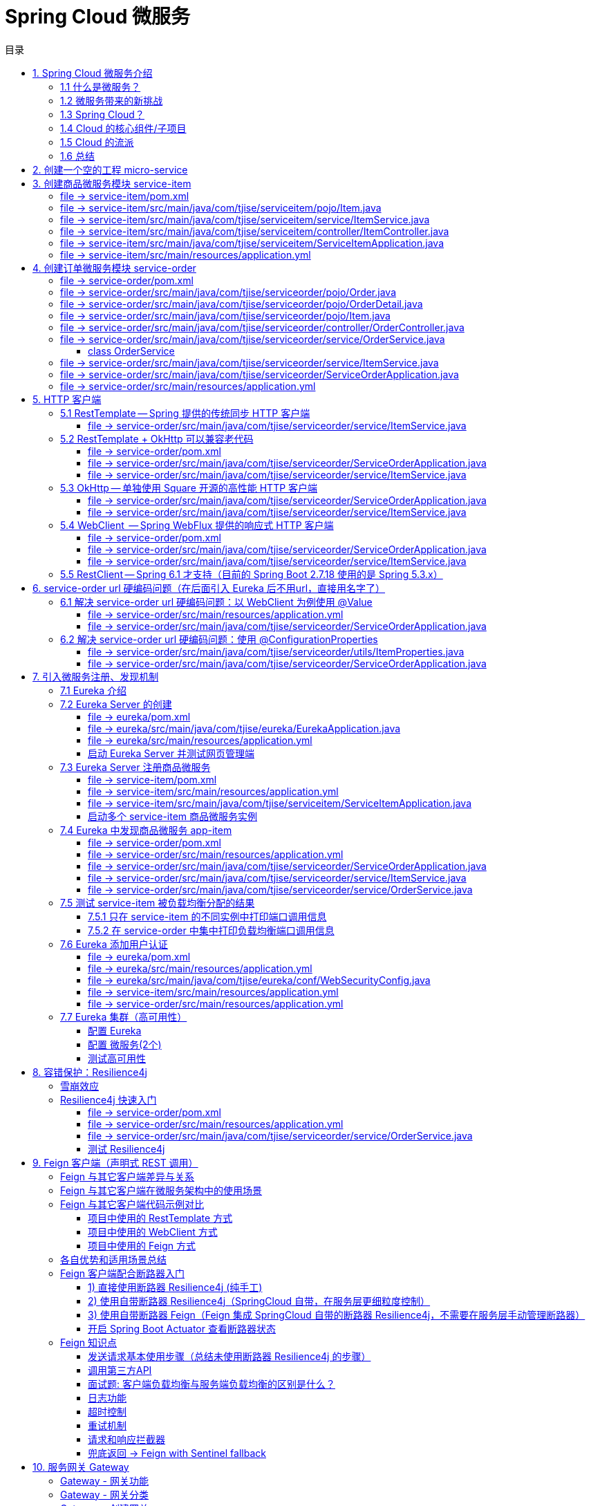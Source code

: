 :source-highlighter: pygments
:icons: font
:scripts: cjk
:stem: latexmath
:toc:
:toc: right
:toc-title: 目录
:toclevels: 3

= Spring Cloud 微服务

++++
<button id="toggleButton">目录开关</button>
<script>
    // 获取按钮和 div 元素
    const toggleButton = document.getElementById('toggleButton');
    const contentDiv = document.getElementById('toc');
    contentDiv.style.display = 'block';

    // 添加点击事件监听器
    toggleButton.addEventListener('click', () => {
        // 切换 div 的显示状态
        // if (contentDiv.style.display === 'none' || contentDiv.style.display === '') {
        if (contentDiv.style.display === 'none') {
            contentDiv.style.display = 'block';
        } else {
            contentDiv.style.display = 'none';
        }
    });
</script>
++++

== 1. Spring Cloud 微服务介绍


=== 1.1 什么是微服务？
1. 单体架构的困境
+
在传统单体架构（Monolithic Architecture）中，所有功能模块（如用户管理、订单管理、支付管理等）都被打包在一个大的应用程序中，并部署在一个应用服务器上。

* *优点*：开发、测试、部署简单。
* *缺点*：
  ** 复杂性高：代码庞大，耦合度高，维护困难。
  ** 技术栈僵化：难以引入新的技术或框架。比如多种语言开发。
  ** 扩展性差：无法针对特定模块进行扩展，必须扩展整个应用。
  ** 部署不灵活：一个小修改就需要重新部署整个应用，风险高。
  ** 可靠性低：一个微小的问题可能导致整个应用崩溃。


2. 微服务架构的解决方案
+
微服务架构（Microservices Architecture）是一种将单个应用程序拆分为 #一组小而自治的服务# 的架构风格。

* *核心思想*：*拆分* 与 *解耦*。
* *每个服务*：
  ** 围绕 *业务能力* 构建。
  ** 拥有独立的 *数据库* 和 *数据模型*。
  ** 可以独立 *开发*、*部署*、*扩展* 和 *重启*。
  ** 通过轻量级的通信机制（如 HTTP/REST、gRPC）进行协作。

+
比喻：

* *单体应用* 像一个 *大商场* ：所有部门（服装、餐饮、超市）在一个大楼里，共享水电消防。一损俱损。
* *微服务* 像一个 *商业街* ：每个店铺（服务）独立经营，有自己的特色和库存，通过公共街道（网络）连接。一店装修，不影响其他店。

=== 1.2 微服务带来的新挑战
拆分成多个服务后，也引入了新的复杂性：

. 服务发现：服务实例动态变化，消费者如何找到提供者？
. 配置管理：如何统一管理所有服务的配置，并实现动态更新？
. 负载均衡：如何将请求合理地分发到多个服务实例上？
. 容错与熔断：如何防止一个服务故障导致整个系统雪崩？
. API 网关：如何为外部客户端提供一个统一的入口，并处理跨切面问题（认证、限流、路由）？
. 分布式事务：如何保证跨多个服务的数据一致性？
. 监控与链路追踪：如何跟踪一个请求穿越多个服务的全过程，以便排查问题？

=== 1.3 Spring Cloud？
1. 定义
+
Spring Cloud 是一套基于 Spring Boot 的 #微服务生态工具集#。它提供了一系列 #标准化的工具和组件#，用于快速解决微服务架构中的常见问题（如上述挑战），让我们能更专注于业务逻辑的开发。
+
*简单来说*：Spring Boot 让开发单个微服务变得简单，而 Spring Cloud 让 #管理和协调# 这些微服务变得简单。


2. 核心定位
+
Spring Cloud 通过封装 *Netflix*、*Alibaba* 等公司成熟的微服务解决方案，提供了 *开箱即用* 的分布式系统开发体验。

=== 1.4 Cloud 的核心组件/子项目
Spring Cloud 是一个“全家桶”，包含众多组件，以下是其中最核心的几个：

[cols="1,3,2", options="header"]
|===
| 组件名称
| 功能
| 比喻

| *Eureka（国外） / Nacos（国内）*
| *服务发现与注册*：服务提供者启动后向注册中心注册自己的地址，消费者从注册中心拉取服务列表。
| *电话簿*：服务在这里注册和查找彼此的地址。

| *Ribbon（弃用） / LoadBalancer*
| *客户端负载均衡*：从服务列表中选择一个实例，将请求分发过去。
| *导游*：在多个相同的服务实例中，选择一个带你去。

| *Feign（停止维护）/ OpenFeign*
| *声明式HTTP客户端*：基于接口和注解的方式调用远程服务，像调用本地方法一样简单。
| *翻译官*：帮你自动完成HTTP请求的组装和发送。

| *Hystrix（停止维护）/ Sentinel*
| *熔断器*：当服务调用失败率达到阈值时，快速失败（熔断），防止雪崩效应，并提供服务降级。
| *保险丝*：电流过大（故障太多）自动熔断，保护整个电路（系统）。

| *Zuul(停止/未开源) / Gateway*
| *API网关*：所有外部请求的统一入口，负责路由、过滤、认证、限流、监控等。
| *前台/门卫*：所有访客必须经过这里，由它决定谁可以进、去哪里。

| *Config / Nacos*
| *分布式配置中心*：集中管理所有环境的配置文件，支持动态刷新。
| *公告板*：所有服务从这里获取最新配置，无需重启即可生效。

| *Sleuth / Zipkin*
| *分布式链路追踪*：跟踪一个请求从开始到结束的完整路径，用于性能分析和故障排查。
| *快递追踪*：可以查看你的包裹（请求）经过了哪些中转站（服务）。
|===

=== 1.5 Cloud 的流派
目前主要有两大主流体系：

. *Netflix系*：Spring Cloud Netflix（如 Eureka, Hystrix, Zuul）是早期标准，目前已部分进入维护模式。

. *Alibaba系*：*Spring Cloud Alibaba* 是目前国内最主流的方案，它提供了一站式的微服务解决方案（如 Nacos, Sentinel, Seata），与 Spring Cloud 生态无缝集成，功能强大且活跃度高。

*建议*：新项目首选 *Spring Cloud Alibaba*。

=== 1.6 总结
* 微服务架构通过拆分和解耦，解决了单体应用的痛点，但也带来了分布式系统的复杂性。

* *Spring Cloud* 不是一门新技术，而是一个 *工具箱*，它提供了 *一整套标准化的解决方案* 来轻松应对这些复杂性。

* 使用 *Spring Boot + Spring Cloud*，可以快速构建和治理一套完整、健壮的分布式微服务系统。

== 2. 创建一个空的工程 micro-service

image::img/create_empty_project.png[,800]

== 3. 创建商品微服务模块 service-item
写完下面的代码后，使用 httpie 测试一下

http :8081/item/1

=== file -> service-item/pom.xml
[source,scss]
....
<?xml version="1.0" encoding="UTF-8"?>
....

[source,scss]
....
<project xmlns="http://maven.apache.org/POM/4.0.0" xmlns:xsi="http://www.w3.org/2001/XMLSchema-instance"
         xsi:schemaLocation="http://maven.apache.org/POM/4.0.0 https://maven.apache.org/xsd/maven-4.0.0.xsd">
    <modelVersion>4.0.0</modelVersion>
    <parent>
        <groupId>org.springframework.boot</groupId>
        <artifactId>spring-boot-starter-parent</artifactId>
        <version>2.7.18</version>
        <relativePath/> <!-- lookup parent from repository -->
    </parent>
    <groupId>com.tjise</groupId>
    <artifactId>service-item</artifactId>
    <version>1.0-SNAPSHOT</version>
    <name>service-item</name>
    <description>service-item</description>
    <properties>
        <java.version>1.8</java.version>
    </properties>
    <dependencies>
        <dependency>
            <groupId>org.springframework.boot</groupId>
            <artifactId>spring-boot-starter-web</artifactId>
        </dependency>

        <dependency>
            <groupId>org.springframework.boot</groupId>
            <artifactId>spring-boot-starter-test</artifactId>
            <scope>test</scope>
        </dependency>
        
        <!-- Lombok -->
        <dependency>
            <groupId>org.projectlombok</groupId>
            <artifactId>lombok</artifactId>
            <optional>true</optional>
        </dependency>
    </dependencies>

    <build>
        <plugins>
            <plugin>
                <groupId>org.springframework.boot</groupId>
                <artifactId>spring-boot-maven-plugin</artifactId>
            </plugin>
        </plugins>
    </build>
</project>
....

=== file -> service-item/src/main/java/com/tjise/serviceitem/pojo/Item.java
.创建商品实体类
[source,java]
----
package com.tjise.serviceitem.pojo;

import lombok.Data;
import lombok.AllArgsConstructor;
import lombok.NoArgsConstructor;

@Data
@NoArgsConstructor
@AllArgsConstructor
public class Item {
    private Long id;
    private String title;
    private String pic;
    private String desc;
    private Long price;
}
----

=== file -> service-item/src/main/java/com/tjise/serviceitem/service/ItemService.java
[source,java]
----
package com.tjise.serviceitem.service;

import com.tjise.serviceitem.pojo.Item;
import org.springframework.stereotype.Service;
import java.util.HashMap;
import java.util.Map;

@Service
public class ItemService {

    private static final Map<Long, Item> ITEM_MAP = new HashMap<Long, Item>();

    static {// 准备一些静态数据，模拟数据库，只是为了简单而已，这样就不用 mapper 层了。
        ITEM_MAP.put(1L, new Item(1L, "商品1", "http://图片1", "商品描述1", 1000L));
        ITEM_MAP.put(2L, new Item(2L, "商品2", "http://图片2", "商品描述2", 2000L));
        ITEM_MAP.put(3L, new Item(3L, "商品3", "http://图片3", "商品描述3", 3000L));
        ITEM_MAP.put(4L, new Item(4L, "商品4", "http://图片4", "商品描述4", 4000L));
        ITEM_MAP.put(5L, new Item(5L, "商品5", "http://图片5", "商品描述5", 5000L));
        ITEM_MAP.put(6L, new Item(6L, "商品6", "http://图片6", "商品描述6", 6000L));
        ITEM_MAP.put(7L, new Item(7L, "商品7", "http://图片7", "商品描述7", 7000L));
        ITEM_MAP.put(8L, new Item(8L, "商品8", "http://图片8", "商品描述8", 8000L));
        ITEM_MAP.put(9L, new Item(9L, "商品9", "http://图片9", "商品描述9", 9000L));
        ITEM_MAP.put(10L, new Item(10L, "商品10", "http://图片10", "商品描述10", 10000L));
    }

    /**
     * 模拟实现商品查询，可供 Controller 层调用
     *
     * @param id
     * @return
     */
    public Item queryItemById(Long id) {
        return ITEM_MAP.get(id);
    }

}
----

=== file -> service-item/src/main/java/com/tjise/serviceitem/controller/ItemController.java
[source,java]
----
package com.tjise.serviceitem.controller;

import com.tjise.serviceitem.pojo.Item;
import com.tjise.serviceitem.service.ItemService;
import org.springframework.beans.factory.annotation.Autowired;
import org.springframework.web.bind.annotation.GetMapping;
import org.springframework.web.bind.annotation.PathVariable;
import org.springframework.web.bind.annotation.RestController;

@RestController
public class ItemController {

    @Autowired
    private ItemService itemService;

    /**
     * 对外提供接口服务，查询商品信息
     *
     * @param id
     * @return
     */
    @GetMapping(value = "item/{id}")
    public Item queryItemById(@PathVariable("id") Long id) {
        return this.itemService.queryItemById(id);
    }
}
----

=== file -> service-item/src/main/java/com/tjise/serviceitem/ServiceItemApplication.java
.启动类
[source,java]
----
package com.tjise.serviceitem;

import org.springframework.boot.SpringApplication;
import org.springframework.boot.autoconfigure.SpringBootApplication;

@SpringBootApplication
public class ServiceItemApplication {

    public static void main(String[] args) {
        SpringApplication.run(ServiceItemApplication.class, args);
    }
}
----

=== file -> service-item/src/main/resources/application.yml
.配置文件
[source,yaml]
----
server:
    port: 8081
----

== 4. 创建订单微服务模块 service-order
httpie 测试:
http :8091/order/201810300001

=== file -> service-order/pom.xml
[source,scss]
....
<?xml version="1.0" encoding="UTF-8"?>
....

[source,scss]
....
<project xmlns="http://maven.apache.org/POM/4.0.0" xmlns:xsi="http://www.w3.org/2001/XMLSchema-instance"
         xsi:schemaLocation="http://maven.apache.org/POM/4.0.0 https://maven.apache.org/xsd/maven-4.0.0.xsd">
    <modelVersion>4.0.0</modelVersion>
    <parent>
        <groupId>org.springframework.boot</groupId>
        <artifactId>spring-boot-starter-parent</artifactId>
        <version>2.7.18</version>
        <relativePath/> <!-- lookup parent from repository -->
    </parent>
    <groupId>com.tjise</groupId>
    <artifactId>service-order</artifactId>
    <version>1.0-SNAPSHOT</version>
    <name>service-order</name>
    <description>service-order</description>
    <properties>
        <java.version>1.8</java.version>
    </properties>
    <dependencies>
        <dependency>
            <groupId>org.springframework.boot</groupId>
            <artifactId>spring-boot-starter-web</artifactId>
        </dependency>

        <dependency>
            <groupId>org.springframework.boot</groupId>
            <artifactId>spring-boot-starter-test</artifactId>
            <scope>test</scope>
        </dependency>

        <!-- Lombok -->
        <dependency>
            <groupId>org.projectlombok</groupId>
            <artifactId>lombok</artifactId>
            <optional>true</optional>
        </dependency>
    </dependencies>

    <build>
        <plugins>
            <plugin>
                <groupId>org.springframework.boot</groupId>
                <artifactId>spring-boot-maven-plugin</artifactId>
            </plugin>
        </plugins>
    </build>
</project>
....

=== file -> service-order/src/main/java/com/tjise/serviceorder/pojo/Order.java
.订单实体类 Order
[source,java]
----
package com.tjise.serviceorder.pojo;

import lombok.AllArgsConstructor;
import lombok.Data;
import lombok.NoArgsConstructor;
import java.util.Date;
import java.util.List;

@Data
@NoArgsConstructor
@AllArgsConstructor
public class Order {
    private String orderId;
    private Long userId;
    private Date createDate;
    private Date updateDate;
    private List<OrderDetail> orderDetails;  // 包含多个商品
}
----

=== file -> service-order/src/main/java/com/tjise/serviceorder/pojo/OrderDetail.java
.订单中单个商品详情
[source,java]
----
package com.tjise.serviceorder.pojo;

import lombok.AllArgsConstructor;
import lombok.Data;
import lombok.NoArgsConstructor;

@Data
@NoArgsConstructor
@AllArgsConstructor
public class OrderDetail {
    private String orderId;
    private Item item;
}
----

=== file -> service-order/src/main/java/com/tjise/serviceorder/pojo/Item.java
.商品实体类 Item（与商品模块中的 Item 相同）
[source,java]
----
package com.tjise.serviceorder.pojo;

import lombok.AllArgsConstructor;
import lombok.Data;
import lombok.NoArgsConstructor;

@Data
@NoArgsConstructor
@AllArgsConstructor
public class Item {
    private Long id;
    private String title;
    private String pic;
    private String desc;
    private Long price;
}
----

=== file -> service-order/src/main/java/com/tjise/serviceorder/controller/OrderController.java
[source,java]
----
package com.tjise.serviceorder.controller;

import com.tjise.serviceorder.pojo.Order;
import com.tjise.serviceorder.service.OrderService;
import org.springframework.beans.factory.annotation.Autowired;
import org.springframework.web.bind.annotation.*;

/**
 * 订单控制器
 * 处理订单相关的HTTP请求
 */
@RestController
public class OrderController {
    
    // 注入订单服务
    @Autowired
    private OrderService orderService;

    /**
     * 根据订单ID查询订单信息
     * 
     * @param orderId 订单ID
     * @return Order 订单信息
     */
    @GetMapping(value = "order/{orderId}")
    public Order queryOrderById(@PathVariable("orderId") String orderId) throws IOException {
        return orderService.queryOrderById(orderId);
    }
}
----

=== file -> service-order/src/main/java/com/tjise/serviceorder/service/OrderService.java


==== class OrderService
[source,java]
----
/**
 * 订单服务类
 * 提供订单查询功能，并通过调用商品服务获取商品详细信息
 */
@Service
public class OrderService {
    @others
}
----

===== ORDER_DATA 模拟数据
[source,java]
----
// 使用静态Map模拟数据库存储订单数据
private static final Map<String, Order> ORDER_DATA = new HashMap<String, Order>();
// 初始化订单数据
static {
    // 模拟数据库，构造测试数据
    @others
}

----

====== 订单 order
[source,java]
----
Order order = new Order();
order.setOrderId("201810300001");
order.setCreateDate(new Date());
order.setUpdateDate(order.getCreateDate());  // 真会偷懒呀
order.setUserId(1L);
List<OrderDetail> orderDetails = new ArrayList<OrderDetail>();

// 创建第一个商品详情（仅保存商品ID，需要调用商品微服务获取详细信息）
Item item = new Item();
item.setId(1L);
orderDetails.add(new OrderDetail(order.getOrderId(), item));

// 创建第二个商品详情
item = new Item();
item.setId(2L);
orderDetails.add(new OrderDetail(order.getOrderId(), item));

order.setOrderDetails(orderDetails);

ORDER_DATA.put(order.getOrderId(), order);

----

===== queryOrderById
[source,java]
----
// 注入商品服务，用于查询商品详细信息
@Autowired
// NOTE: 本模块的 ItemService，不是 service-item 中的 ItemService
private ItemService itemService;
/**
 * 根据订单ID查询订单数据
 * 
 * @param orderId 订单ID
 * @return Order 订单信息，包含完整的商品详情
 */
public Order queryOrderById(String orderId) throws IOException {
    // 从模拟数据库中查询订单
    Order order = ORDER_DATA.get(orderId);
    if (null == order) {
        return null;
    }
    // 获取订单详情列表
    List<OrderDetail> orderDetails = order.getOrderDetails();

    // 遍历订单详情，通过商品微服务查询商品详细数据
    for (OrderDetail orderDetail : orderDetails) {
        // 通过商品微服务查询商品详细数据(itemService是本模块自己的)
        Item item = itemService.queryItemById(orderDetail.getItem().getId());  // 传入商品 Item id
        if (null == item) {
            continue;
        }
        // 将查询到的商品详细信息设置到订单详情中
        orderDetail.setItem(item);
    }
    return order;
}

----

=== file -> service-order/src/main/java/com/tjise/serviceorder/service/ItemService.java
[source,java]
----
package com.tjise.serviceorder.service;

import com.tjise.serviceorder.pojo.Item;
import org.springframework.beans.factory.annotation.Autowired;
import org.springframework.stereotype.Service;
import org.springframework.web.client.RestTemplate;

/**
 * 商品服务类
 * 通过 REST 方式调用商品微服务获取商品信息
 */
@Service
public class ItemService {

    // Spring 框架对 RESTful 方式的 http 请求做了封装，来简化操作
    @Autowired
    private RestTemplate restTemplate;

    /**
     * 根据商品 ID 查询商品信息
     * 通过 REST 调用商品微服务获取商品详细数据
     * 
     * @param id 商品ID
     * @return Item 商品信息
     */
    public Item queryItemById(Long id) {
        return restTemplate.getForObject("http://127.0.0.1:8081/item/"
                + id, Item.class);
    }
}
----

=== file -> service-order/src/main/java/com/tjise/serviceorder/ServiceOrderApplication.java
[source,java]
----
package com.tjise.serviceorder;

import org.springframework.boot.SpringApplication;
import org.springframework.boot.autoconfigure.SpringBootApplication;
import org.springframework.context.annotation.Bean;
import org.springframework.web.client.RestTemplate;

/**
 * 订单服务启动类
 * Spring Boot 应用程序入口点
 */
@SpringBootApplication
public class ServiceOrderApplication {
    public static void main(String[] args) {
        SpringApplication.run(ServiceOrderApplication.class, args);
    }

    /**
     * 创建RestTemplate实例
     * 用于调用其他微服务
     * 
     * @return RestTemplate
     */
    @Bean
    public RestTemplate restTemplate() {
        // 可以在这里添加拦截器来统一处理URL前缀
        return new RestTemplate();
    }
}
----

=== file -> service-order/src/main/resources/application.yml
.配置文件
[source,yaml]
----
server:
    port: 8091
----

== 5. HTTP 客户端


=== 5.1 RestTemplate -- Spring 提供的传统同步 HTTP 客户端
前面演示的是 方式一：字段注入（需要 @Autowired），
下面演示一下使用 方式二单个构造函数注入的例子。

httpie 测试:
http :8091/order/201810300001

==== file -> service-order/src/main/java/com/tjise/serviceorder/service/ItemService.java


===== class ItemService
/**
 * 商品服务类
 * 通过 REST 方式调用商品微服务获取商品信息
 */
@Service
public class ItemService {
    @others
}

====== 方式二 单个构造函数注入
[source,java]
----
private final RestTemplate restTemplate;
public ItemService(RestTemplate restTemplate) {
    // this.resttemplate 是上面定义的属性
    this.restTemplate = restTemplate;
}
----

=== 5.2 RestTemplate + OkHttp 可以兼容老代码
为了兼容老的 RestTemplate 代码，也可以在 RestTemplate 中配置 OkHttp。

httpie 测试:
http :8091/order/201810300001

==== file -> service-order/pom.xml


===== okhttp 依赖
[source,scss]
....
<!-- 使用 Spring Boot 管理的版本 -->
<dependency>
    <groupId>com.squareup.okhttp3</groupId>
    <artifactId>okhttp</artifactId>
</dependency>
....

==== file -> service-order/src/main/java/com/tjise/serviceorder/ServiceOrderApplication.java


===== RestTemplate restTemplate
[source,java]
----
/**
 * 创建RestTemplate实例
 * 用于调用其他微服务
 * 
 * @return RestTemplate
 */
@Bean
public RestTemplate restTemplate() {
    // 可以在这里添加拦截器来统一处理URL前缀
    // return new RestTemplate();  // 未使用 OkHttp
    return new RestTemplate(new OkHttp3ClientHttpRequestFactory());
}
----

==== file -> service-order/src/main/java/com/tjise/serviceorder/service/ItemService.java


===== 方式二 单个构造函数注入 -- 增加了查看是否成功使用了 OkHttp 打印
[source,java]
----
private final RestTemplate restTemplate;
public ItemService(RestTemplate restTemplate) {  // 单个构造函数
    this.restTemplate = restTemplate;
    // 检查请求工厂类型
    System.out.println("Request Factory: " + restTemplate.getRequestFactory().getClass().getName());
    // 成功使用 OkHttp 会打印
    // Request Factory: org.springframework.http.client.OkHttp3ClientHttpRequestFactory
}
----

=== 5.3 OkHttp -- 单独使用 Square 开源的高性能 HTTP 客户端
OkHttp 的异步 API 在应用程序层面实现了与 Node.js 类似的高并发编程模型：通过非阻塞 I/O 和回调机制，最大化利用少量线程来处理海量网络连接，从而高效地处理高并发 HTTP 请求。

httpie 测试:
http :8091/order/201810300001

==== file -> service-order/src/main/java/com/tjise/serviceorder/ServiceOrderApplication.java


===== OkHttpClient okHttpClient
[source,java]
----
@Bean
public OkHttpClient okHttpClient() {
    return new OkHttpClient.Builder()
        .connectTimeout(30, TimeUnit.SECONDS)
        .readTimeout(30, TimeUnit.SECONDS)
        .build();
}
----

==== file -> service-order/src/main/java/com/tjise/serviceorder/service/ItemService.java
[source,java]
----
package com.tjise.serviceorder.service;

import com.fasterxml.jackson.databind.ObjectMapper;
import com.tjise.serviceorder.pojo.Item;
import okhttp3.OkHttpClient;
import okhttp3.Request;
import okhttp3.Response;
import org.springframework.stereotype.Service;

import java.io.IOException;

@Service
public class ItemService {
    // 下面这两种方式是等价的，看自己的使用方式而定
    // 方式一：字段注入（需要 @Autowired）
    // @Autowired
    // private OkHttpClient client;

    // 方式二 单个构造函数注入
    private final OkHttpClient client;  // 单个构造函数注入（不需要 @Autowired
    private final ObjectMapper objectMapper;  // 可支持 json 序列化
    public ItemService(OkHttpClient client, ObjectMapper objectMapper) {
        this.client = client;
        this.objectMapper = objectMapper;
        // 检查请求工厂类型
        System.out.println("Using OkHttpClient: " + client.getClass().getName());
        // 打印：Using OkHttpClient: okhttp3.OkHttpClient
    }

    public Item queryItemById(Long id) throws IOException {
        Request request = new Request.Builder()
                .url("http://127.0.0.1:8081/item/" + id)
                .build();
        try (Response response = client.newCall(request).execute()) {
            // 读取响应体
            String json = response.body().string();
            // 使用注入的 objectMapper 反序列化成 JSON 字符串
            return objectMapper.readValue(json, Item.class);
        }  // 这里会自动调用资源的 close() 方法
    }
}
----

=== 5.4 WebClient  -- Spring WebFlux 提供的响应式 HTTP 客户端
WebClient 简介

**WebClient** 是 Spring WebFlux 库提供的**非阻塞、响应式 HTTP 客户端**，用于构建反应式应用程序。它是传统 `RestTemplate` 的现代替代品，专为函数式编程、流畅的 API 设计和异步处理而设计。

核心特点

1. **响应式与非阻塞**：
  基于 Project Reactor，它使用 `Mono` 和 `Flux` 作为返回类型，允许您以声明式方式组合异步操作，而不会阻塞线程。这极大地提高了应用程序的并发能力和资源利用率。
  
2. **流畅的接口**：
  其 API 设计流畅易用，允许您通过方法链轻松地构建请求、设置头部、指定正文和处理响应。
  
3. **支持同步与异步**：
  虽然本质上是异步的，但它也提供了阻塞当前线程以等待结果的方法（不推荐在响应式链中使用），使其在需要时也能适应同步场景。
  
4. **与 Spring 生态无缝集成**：
  可以轻松地与 Spring Security、WebFlux 服务器端以及其他 Spring 组件集成。
  
总结

简而言之，**WebClient 是现代 Spring 应用中进行 HTTP 通信的首选工具**。尤其当您构建基于 Spring WebFlux 的响应式微服务时，它是实现服务间高效、非阻塞通信的关键组件。

***

httpie 测试:
http :8091/order/201810300001

==== file -> service-order/pom.xml


===== WebClient
[source,scss]
....
<dependency>
    <groupId>org.springframework.boot</groupId>
    <artifactId>spring-boot-starter-webflux</artifactId>
</dependency>
....

==== file -> service-order/src/main/java/com/tjise/serviceorder/ServiceOrderApplication.java


===== WebClient
[source,java]
----
@Bean
public WebClient webClient() {
    return WebClient.builder()
          .baseUrl("http://127.0.0.1:8081/item")
          .build();
}
----

==== file -> service-order/src/main/java/com/tjise/serviceorder/service/ItemService.java
[source,java]
----
package com.tjise.serviceorder.service;

import com.fasterxml.jackson.databind.ObjectMapper;
import com.tjise.serviceorder.pojo.Item;
import okhttp3.OkHttpClient;
import okhttp3.Request;
import okhttp3.Response;
import org.springframework.stereotype.Service;
import org.springframework.web.reactive.function.client.WebClient;

import java.io.IOException;

@Service
public class ItemService {
    // 下面这两种方式是等价的，看自己的使用方式而定
    // 方式一：字段注入（需要 @Autowired）
    // @Autowired
    // private WebClient webClient;

    // 方式二 单个构造函数注入
    private final WebClient webClient;
    public ItemService(WebClient webClient) {
        this.webClient = webClient;
    }

    public Item queryItemById(Long id) {
        return webClient.get()
            .uri("/{id}", id)
            .retrieve()
            .bodyToMono(Item.class)
            .block(); // 同步调用，如需要异步可去掉block()
    }
}
----

=== 5.5  RestClient -- Spring 6.1 才支持（目前的 Spring Boot 2.7.18 使用的是 Spring 5.3.x）
RestClient 的主要价值在于它提供了一个现代化但又不失简单的 API，结合了 RestTemplate 的易用性和 WebClient 的功能强大，是未来 Spring 应用HTTP 客户端调用的推荐选择。

== 6. service-order url 硬编码问题（在后面引入 Eureka 后不用url，直接用名字了）


=== 6.1 解决 service-order url 硬编码问题：以 WebClient 为例使用 @Value
通过以上的测试发现，在订单系统中要调用商品微服务中的查询接口来获取数据，在订单微服务中将 url 硬编码到代码中，这样显然不好，因为，运行环境一旦发生变化这个 url 地址将不可用。

如何解决呢？

解决方案：将 url 地址写入到 yml 配置文件中。

==== file -> service-order/src/main/resources/application.yml
[source,python]
----
server:
  port: 8091

# 新增 url 配置，名字自己决定。
myspcloud:
  item:
    url: http://127.0.0.1:8081/item/

----

==== file -> service-order/src/main/java/com/tjise/serviceorder/ServiceOrderApplication.java


===== class ServiceOrderApplication
/**
 * 订单服务启动类
 * Spring Boot 应用程序入口点
 */
@SpringBootApplication
public class ServiceOrderApplication {

    // 新增使用 @Value 注解获取配置的 url
    @Value("${myspcloud.item.url}")
    private String itemUrl;

    public static void main(String[] args) {
        SpringApplication.run(ServiceOrderApplication.class, args);
    }
    @others
}

====== WebClient
[source,java]
----
@Bean
public WebClient webClient() {
    return WebClient.builder()
        .baseUrl(itemUrl)   // 使用注入的 Url
        .build();
}
----

=== 6.2 解决 service-order url 硬编码问题：使用 @ConfigurationProperties


==== file -> service-order/src/main/java/com/tjise/serviceorder/utils/ItemProperties.java
[source,java]
----
package com.tjise.serviceorder.utils;

import lombok.Data;
import org.springframework.boot.context.properties.ConfigurationProperties;
import org.springframework.stereotype.Component;


@Data
@Component
@ConfigurationProperties(prefix = "myspcloud.item")
public class ItemProperties {
    // 下面属性值的内容会从配置文件中被自动获取到
    private String url;
}
----

==== file -> service-order/src/main/java/com/tjise/serviceorder/ServiceOrderApplication.java


===== class ServiceOrderApplication
/**
 * 订单服务启动类
 * Spring Boot 应用程序入口点
 */
@SpringBootApplication
public class ServiceOrderApplication {
    @others
}

====== DI itemProperties -- New Added
[source,java]
----
// 成员注入的方式
// @Autowired
// private ItemProperties itemProperties;

private final ItemProperties itemProperties;
// 单构造器注入，不用 @Autowired
public ServiceOrderApplication(ItemProperties itemProperties) {
    this.itemProperties = itemProperties;
}
----

====== public static void main
[source,java]
----
public static void main(String[] args) {
    SpringApplication.run(ServiceOrderApplication.class, args);
}
----

====== @Bean WebClient -- New Added
[source,java]
----
// 方法参数注入（直接从 Spring 容器里获取 ItemProperties）
@Bean
public WebClient webClient(ItemProperties properties) {
    return WebClient.builder()
            .baseUrl(properties.getUrl())
            // .baseUrl(this.itemProperties.getUrl())
            .build();
}
----

== 7. 引入微服务注册、发现机制
* 问题：商品微服务 ip 发生变更则需要更改订单微服务的配置文件，如果商品微服务有多个，订单微服务该链接哪个？

从而引入微服务注册、发现机制，如下。

image::img/service_register.png[,640]

1. 服务提供者将服务注册到注册中心
2. 服务消费者通过注册中心查找服务
3. 查找到服务后进行调用（这里就是无需硬编码 url 的解决方案，取服务名即可）
4. 服务的消费者与服务注册中心保持心跳连接，一旦服务提供者的地址发生变更时，注册中心会通知服务消费者

=== 7.1 Eureka 介绍
Eureka 是 Netfix 开源的服务发现组件，本身是一个基于 REST 的服务。它包含 Server 和 Client 两部分。SpringCloud 将它集成在子项目 SpringCloud Netfix 中，从而实现微服务的注册与发现。

* Eureka Server 提供服务注册服务，各个节点启动后，会在 Eureka Server 中进行注册，这样 EurekaServer 中的服务注册表中将会存储所有可用服务节点的信息，服务节点的信息可以在界面中直观的看到。

* Eureka Client 是一个 java 客户端，用于简化与 Eureka Server 的交互，客户端同时也有一个内置的、使用轮询(round-robin)负载算法的负载均衡器。

* 在应用启动后，将会向 Eureka Server 发送心跳，默认周期为 30 秒，如果 Eureka Server 在多个心跳周期内没有接收到某个节点的心跳，Eureka Server 将会从服务注册表中把这个服务节点移除(默认90秒)。

* 多个 Eureka Server 之间通过复制的方式完成数据的同步，Eureka 还提供了客户端缓存机制，即使所有的 Eureka Server 都挂掉，客户端依然可以利用缓存中的信息消费其他服务的 API。

综上，Eureka 通过心跳检查、客户端缓存等机制，确保了系统的高可用性、灵活性和可伸缩性。

=== 7.2 Eureka Server 的创建
创建一个 maven 的项目，命名为 eureka。

image::img/create_eureka_module.png[,800]

==== file -> eureka/pom.xml
[source,scss]
....
<project xmlns="http://maven.apache.org/POM/4.0.0"
         xmlns:xsi="http://www.w3.org/2001/XMLSchema-instance"
         xsi:schemaLocation="http://maven.apache.org/POM/4.0.0 http://maven.apache.org/xsd/maven-4.0.0.xsd">
    <modelVersion>4.0.0</modelVersion>

    <groupId>com.tjise</groupId>
    <artifactId>eureka</artifactId>
    <version>1.0-SNAPSHOT</version>
    <!-- 加入下面各项内容 -->
    @others
</project>
....

===== 1 properties 配置项目属性：Java 版本、Spring Boot 和 Spring Cloud 版本
[source,scss]
....
<properties>
    <maven.compiler.source>8</maven.compiler.source>
    <maven.compiler.target>8</maven.compiler.target>
    <project.build.sourceEncoding>UTF-8</project.build.sourceEncoding>
    <!-- 这两个版本要匹配才行 -->
    <spring.boot.version>2.7.18</spring.boot.version>
    <spring.cloud.version>2021.0.8</spring.cloud.version>
</properties>
....

===== 2 dependencyManagement 依赖管理：导入 Spring Boot 和 Spring Cloud 的依赖管理
[source,scss]
....
<dependencyManagement>
    <dependencies>
        <!-- Spring Boot 依赖管理 -->
        <dependency>
            <groupId>org.springframework.boot</groupId>
            <artifactId>spring-boot-dependencies</artifactId>
            <version>${spring.boot.version}</version>
            <type>pom</type>
            <scope>import</scope>
        </dependency>
        <!-- Spring Cloud 依赖管理 -->
        <dependency>
            <groupId>org.springframework.cloud</groupId>
            <artifactId>spring-cloud-dependencies</artifactId>
            <version>${spring.cloud.version}</version>
            <type>pom</type>
            <scope>import</scope>
        </dependency>
    </dependencies>
</dependencyManagement>
....

===== 3 dependencies 项目依赖：添加 Eureka Server 依赖
[source,scss]
....
<dependencies>
    <!-- Eureka Server核心依赖 -->
    <dependency>
        <groupId>org.springframework.cloud</groupId>
        <artifactId>spring-cloud-starter-netflix-eureka-server</artifactId>
    </dependency>
</dependencies>
....

===== 4 plugins 构建配置：添加 Spring Boot Maven 插件
[source,scss]
....
<build>
    <plugins>
        <!-- Spring Boot Maven插件，用于打包可执行jar -->
        <plugin>
            <groupId>org.springframework.boot</groupId>
            <artifactId>spring-boot-maven-plugin</artifactId>
            <version>${spring.boot.version}</version>
        </plugin>
    </plugins>
</build>
....

==== file -> eureka/src/main/java/com/tjise/eureka/EurekaApplication.java
[source,java]
----
package com.tjise.eureka;

import org.springframework.boot.SpringApplication;
import org.springframework.boot.autoconfigure.SpringBootApplication;
import org.springframework.cloud.netflix.eureka.server.EnableEurekaServer;

/**
 * Eureka Server启动类
 * 
 * @EnableEurekaServer 注解启用 Eureka Server 功能
 */
@SpringBootApplication
@EnableEurekaServer
public class EurekaApplication {
    
    public static void main(String[] args) {
        SpringApplication.run(EurekaApplication.class, args);
    }
}
----

==== file -> eureka/src/main/resources/application.yml
[source,yaml]
....
server:
  port: 8761  # 1. Eureka Server 端口设置为 8761（默认端口）

eureka:
  instance:
    hostname: localhost  # 2. 设置主机名为 localhost
  client:
    register-with-eureka: false  # 3. Eureka Server 不向自己注册
    fetch-registry: false        # 4. Eureka 自己不需要获取服务注册信息
    service-url:
      # 5. 设置 Eureka Server 的访问地址
      defaultZone: http://${eureka.instance.hostname}:${server.port}/eureka/
      
  server:
    enable-self-preservation: false  # 6. 关闭自我保护机制（开发环境建议关闭，但是会有红色警告提示，属于正常）
                                     # 设置成 false 后保证服务不可用时及时剔除相应的微服务，易测试。
....

==== 启动 Eureka Server 并测试网页管理端
现在可以通过以下命令启动 Eureka Server：

. 进入eureka项目目录
* cd /Users/swot/swot-learning/java/SpringCloud/eureka

. 使用 IDEA 启动应用
* mvn spring-boot:run

. 或者先打包再运行
* mvn clean package
* java -jar target/eureka-1.0-SNAPSHOT.jar

. #可以直接在 IDEA 中运行启动类#

启动后访问 http://localhost:8761 即可看到 Eureka Server 的管理界面。

image::img/eureka_admin_no_instance.png[]

=== 7.3 Eureka Server 注册商品微服务
成功注册 service-item 到 eureka 是这样的，如下图

image::img/eureka_admin_with_service-item.png[]

==== file -> service-item/pom.xml


===== properties Add cloud Version 2021.0.8
[source,scss]
....
<properties>
    <java.version>1.8</java.version>
    <spring-cloud.version>2021.0.8</spring-cloud.version>
</properties>
....

===== dependencyManagement Add cloud dependency
[source,scss]
....
<dependencyManagement>
    <dependencies>
        <dependency>
            <groupId>org.springframework.cloud</groupId>
            <artifactId>spring-cloud-dependencies</artifactId>
            <version>${spring-cloud.version}</version>
            <type>pom</type>
            <scope>import</scope>
        </dependency>
    </dependencies>
</dependencyManagement>
....

===== spring-cloud-starter-netflix-eureka-client
[source,scss]
....
<!-- 添加 Eureka 客户端依赖, 用于将服务注册到 Eureka -->
<dependency>
    <groupId>org.springframework.cloud</groupId>
    <artifactId>spring-cloud-starter-netflix-eureka-client</artifactId>
</dependency>
....

==== file -> service-item/src/main/resources/application.yml
[source,python]
----
### 服务端口号(本身是一个web项目)
server:
    port: 8081

### 起个名字作为服务名称(该服务注册到eureka注册中心的名称，比如商品服务)
spring:
    application:
        name: app-item

### 服务注册到 eureka 注册中心的地址
eureka:
    client:
        service-url:
            defaultZone: http://127.0.0.1:8761/eureka/
        ### 因为该应用为服务提供者，是 eureka 的一个客户端，需要注册到注册中心
        register-with-eureka: true
        ### 是否需要从 eureka 上检索服务
        fetch-registry: true
    instance:
        # 使用 IP 地址注册而不是主机名
        prefer-ip-address: true
        # 客户端在注册时使用自己的IP，而不是主机名，是生产环境的最佳实践。避免主机名 DNS 解析问题
        ip-address: 127.0.0.1
----

****
name 和 instance 两者都有重要作用，缺一不可：

- spring.application.name：服务的逻辑名称，用于服务发现和负载均衡
- eureka.instance 配置：实例的网络地址，用于实际通信

即使使用IP注册，仍然需要服务名称来进行服务发现和调用。
****

==== file -> service-item/src/main/java/com/tjise/serviceitem/ServiceItemApplication.java
[source,java]
----
package com.tjise.serviceitem;

import org.springframework.boot.SpringApplication;
import org.springframework.boot.autoconfigure.SpringBootApplication;
import org.springframework.cloud.netflix.eureka.EnableEurekaClient;

@SpringBootApplication
@EnableEurekaClient  // <1>
public class ServiceItemApplication {

    public static void main(String[] args) {
        SpringApplication.run(ServiceItemApplication.class, args);
    }
}
----

<1> 启用 uereka 客户端注解

==== 启动多个 service-item 商品微服务实例
先启动刚刚配置的 service-item，查看是否运行正常。如运行正常，继续下面操作。

重复操作下面步骤 2 次，一共启动 3 个 service-item 实例。

.复制 service-item 配置
image::img/serviceItem_copy_config.png[]

.编辑 service-item 配置启动新端口
image::img/serviceItem_copy_config_edit_8082.png[,520]

启动 3 个实例，如下图所示：

.在 Eureka 中发现有 3 个 service-item 实例已经注册成功
image::img/three_serviceItem_in_eureka.png[]

=== 7.4 Eureka 中发现商品微服务 app-item
之前我们在订单系统中是将商品微服务的地址进行了硬编码，现在，由于已经将商品服务注册到 Eureka 中，所以，只需要从 Eureka 中发现服务即可。

想要从 Eureka 中发现服务，需要先将 service-order 成功注册到 eureka，如下图是成功注册后的截图。

image::img/eureka_admin_with_service-order.png[]

httpie 测试注册 service-order 到 Eureka 后，也是可以正常运行的:
[source,console]
----
http :8091/order/201810300001
----

==== file -> service-order/pom.xml


===== properties version
[source,scss]
....
<properties>
    <java.version>1.8</java.version>
    <spring-cloud.version>2021.0.8</spring-cloud.version>
</properties>
....

===== Add cloud dependency
[source,scss]
....
<dependencyManagement>
    <dependencies>
        <dependency>
            <groupId>org.springframework.cloud</groupId>
            <artifactId>spring-cloud-dependencies</artifactId>
            <version>${spring-cloud.version}</version>
            <type>pom</type>
            <scope>import</scope>
        </dependency>
    </dependencies>
</dependencyManagement>
....

===== eureka-client 依赖
[source,scss]
....
<!-- 添加 Eureka 客户端依赖, 用于将服务注册到 Eureka -->
<dependency>
    <groupId>org.springframework.cloud</groupId>
    <artifactId>spring-cloud-starter-netflix-eureka-client</artifactId>
</dependency>
....

==== file -> service-order/src/main/resources/application.yml


===== port
[source,yaml]
----
server:
    port: 8091
----

===== name
[source, yaml]
----
# 起个名字作为服务名称(该服务注册到 eureka 注册中心的名称，比如订单服务)
spring:
    application:
        name: app-order
----

===== eureka
[source,yaml]
----
# 服务注册到 eureka 注册中心的地址
eureka:
    client:
        service-url:
            defaultZone: http://127.0.0.1:8761/eureka
        register-with-eureka: true  # 因为该应用为服务提供者，是 eureka 的一个客户端，需要注册到注册中心
        fetch-registry: true        # 是否需要从 eureka 上检索服务
    instance:
        prefer-ip-address: true     # 使用 IP地址 注册而不是主机名
        ip-address: 127.0.0.1       # 客户端在注册时使用自己的 IP，而不是主机名
                                    # 这是生产环境的最佳实践。避免主机名解析问题
----

==== file -> service-order/src/main/java/com/tjise/serviceorder/ServiceOrderApplication.java


===== class ServiceOrderApplication -> NOTE:下面的三个客户端任选一个即可
[source,java]
----
/**
 * 订单服务启动类，Spring Boot 应用程序入口点。
 */
@SpringBootApplication
@EnableEurekaClient  // new -> 启用 Eureka 客户端功能
public class ServiceOrderApplication {
    public static void main(String[] args) {
        SpringApplication.run(ServiceOrderApplication.class, args);
    }
    // 包含其他代码
    @others
}
----

.负载均衡使用拦截器原理：
****
1. 拦截请求URL
2. 识别服务名
3. 通过服务发现获取实际地址
4. 替换URL并发起请求
****

====== RestTemplate
[source,java]
----
/**
 * 创建 RestTemplate 实例，用于调用其他微服务。
 * @return RestTemplate
 */
@Bean
@LoadBalanced // new -> 使用负载均衡
public RestTemplate restTemplate() {
    // 可以在这里添加拦截器来统一处理URL前缀
    // return new RestTemplate();  // not use OkHttp
    return new RestTemplate(
           new OkHttp3ClientHttpRequestFactory());  // use OkHttp
}
----

====== OkHttpClient 不支持 @LoadBalanced
[source,java]
----
@Bean
// @LoadBalanced  // OkHttpClient 不支持负载均衡，在这儿写该注解没用。
public OkHttpClient okHttpClient() {
    return new OkHttpClient.Builder()
        .connectTimeout(30, TimeUnit.SECONDS)
        .readTimeout(30, TimeUnit.SECONDS)
        .build();
}
----

====== WebClient
[source,java]
----
// 配置负载均衡的 WebClient.Builder，注意这里要改成 Builder 的形式才可以
@Bean
@LoadBalanced // new -> 使用负载均衡
public WebClient.Builder loadBalancedWebClientBuilder() {
    return WebClient.builder();
}

// 使用 Builder 创建 WebClient
@Bean
public WebClient webClient(WebClient.Builder builder) {
    return builder
        .baseUrl("http://app-item/item")  // 使用 eureka 注册中心调用(去注册中心查找服务 app-item，这种方式必须先开启负载均衡 @LoadBalanced)
        .build();
}

----

.总结
****
WebClient 也需要使用 @LoadBalanced 注解，但需要注解在 WebClient.Builder 上，而不是 WebClient 实例上。
这与 WebClient 的设计有关：

- WebClient 是不可变的（immutable）
- WebClient.Builder 是可变的，用于构建 WebClient 实例
- Spring Cloud 需要在 Builder 层面注入负载均衡能力

这样设计是为了与 WebClient 的不可变性设计保持一致，同时也提供了更灵活的配置方式。
****

==== file -> service-order/src/main/java/com/tjise/serviceorder/service/ItemService.java


===== import
package com.tjise.serviceorder.service;

import com.fasterxml.jackson.databind.ObjectMapper;
import com.tjise.serviceorder.pojo.Item;
import okhttp3.OkHttpClient;
import okhttp3.Request;
import okhttp3.Response;
import org.springframework.beans.factory.annotation.Autowired;
import org.springframework.cloud.client.ServiceInstance;
import org.springframework.cloud.client.loadbalancer.LoadBalancerClient;
import org.springframework.stereotype.Service;
import org.springframework.web.client.RestTemplate;
import org.springframework.web.reactive.function.client.WebClient;

import java.io.IOException;

===== class ItemService
[source,java]
----
// 根据商品 ID 查询商品信息：通过 REST 调用商品微服务获取商品详细数据
@Service
public class ItemService {  // 商品服务类
    @Autowired
    private RestTemplate restTemplate;

    private final WebClient webClient;
    private final OkHttpClient okHttpClient;
    private final ObjectMapper objectMapper;  // 可支持 json 序列化

    // 单个构造方法注入
    public ItemService(
            WebClient webClient,
            @Autowired(required = false) OkHttpClient okHttpClient,
            @Autowired(required = false) ObjectMapper objectMapper) {
        this.webClient = webClient;
        this.okHttpClient = okHttpClient;
        this.objectMapper = objectMapper;
    }
    // 包含其他代码
    @others
}
----

====== 方式一: RestTemplate -> queryItemById
[source,java]
----
public Item queryItemById(Long id) {
    return restTemplate.getForObject(
            "http://app-item/item/" + id, Item.class);  // <1>
}
----

<1> app-item 是 service-item 在 Eureka 中注册的服务名。

====== 方式二: OkHttpClient -> queryItemByIdWithOkHttpClient -> OkHttpClient 本身不支持服务发现功能，需要自己实现
[source,java]
----
@Autowired
private LoadBalancerClient loadBalancerClient;

public Item queryItemByIdWithOkHttpClient(Long id) throws IOException {
    // 使用 LoadBalancerClient 获取负载均衡的实例
    ServiceInstance instance = loadBalancerClient.choose("app-item");
    String actualUrl = "http://" + instance.getHost() + ":" + instance.getPort() + "/item/" + id;
    Request request = new Request.Builder().url(actualUrl).build();
    try (Response response = okHttpClient.newCall(request).execute()) {  // 执行 OkHttpClient 调用
        String json = response.body().string();  // 读取响应体
        // 使用注入的 objectMapper 反序列化成 JSON 字符串
        return objectMapper.readValue(json, Item.class);
    }
}
----

====== 方式三: WebClient    -> queryItemByIdWithWebClient
[source,java]
----
public Item queryItemByIdWithWebClient(Long id) {
    return webClient.get()
                    .uri("/{id}", id)
                    .retrieve()
                    .bodyToMono(Item.class)
                    .block();
}
----

==== file -> service-order/src/main/java/com/tjise/serviceorder/service/OrderService.java


===== Order queryOrderById
[source,java]
----
// 注入商品服务，用于查询商品详细信息
@Autowired
private ItemService itemService;
/**
 * 根据订单ID查询订单数据
 * @param orderId 订单ID
 * @return Order 订单信息，包含完整的商品详情
 */
public Order queryOrderById(String orderId) throws IOException {
    // 从模拟数据库中查询订单
    Order order = ORDER_DATA.get(orderId);
    if (null == order) {
        return null;
    }
    // 获取订单详情列表
    List<OrderDetail> orderDetails = order.getOrderDetails();
    // 遍历订单详情，通过商品微服务查询商品详细数据
    for (OrderDetail orderDetail : orderDetails) {
        // 通过商品微服务查询商品详细数据
        Item item = itemService.queryItemById(orderDetail.getItem().getId());  // <1>
        // Item item = itemService.queryItemByIdWithOkHttpClient(orderDetail.getItem().getId());  // <2>
        // Item item = itemService.queryItemByIdWithWebClient(orderDetail.getItem().getId());  // <3>
        if (null == item) {
            continue;
        }
        orderDetail.setItem(item);  // 将查询到的商品详细信息设置到订单详情中
    }
    return order;
}
----
<1> 使用 RestTemplate
<2> 使用 OkHttpClient
<3> 使用 WebClient

=== 7.5 测试 service-item 被负载均衡分配的结果
下面代码使用 @Value("${server.port}") 可以获取到运行时的实际端口号，即使是在通过 Edit Configuration 传递 --server.port=8082 或 8083
参数启动多个实例的情况下也可以。
这是 Spring Boot 的一个强大功能，它会自动解析运行时的实际配置值。

如下面修改 ItemController，在每次请求时会打印当前处理请求的端口号。以下是简单的负载均衡测试方法：

负载均衡测试步骤：

1. 确认所有服务都已启动：
  - Eureka Server (端口 8761)
  - 3 个 service-item 实例 (端口 8081, 8082, 8083)
  - service-order (端口 8091)

2. 在 3 个 service-item 实例的控制台分别观察日志输出。

3. 通过 service-order 发起请求：

   # 重复执行以下命令，观察哪个实例在处理请求
   http :8091/order/201810300001

4. 每次执行上述命令时，观察 3 个 service-item 实例的控制台，应该会看到类似下面的日志，显示哪个端口在处理请求：

   Processing request on port: 8081 for item ID: 1
   Processing request on port: 8083 for item ID: 2
   Processing request on port: 8082 for item ID: 1

这样就能清楚地看到负载均衡在工作，请求被分发到不同的 service-item 实例上。

==== 7.5.1 只在 service-item 的不同实例中打印端口调用信息


===== file -> service-item/src/main/java/com/tjise/serviceitem/controller/ItemController.java
[source,java]
----
package com.tjise.serviceitem.controller;

import com.tjise.serviceitem.pojo.Item;
import com.tjise.serviceitem.service.ItemService;
import org.springframework.beans.factory.annotation.Autowired;
import org.springframework.beans.factory.annotation.Value;
import org.springframework.web.bind.annotation.GetMapping;
import org.springframework.web.bind.annotation.PathVariable;
import org.springframework.web.bind.annotation.RestController;

import java.util.logging.Logger;

@RestController
public class ItemController {

    @Autowired
    private ItemService itemService;
    
    // --New Added--
    @Value("${server.port}")
    private int serverPort;

    private static final Logger logger = Logger.getLogger(ItemController.class.getName());

    /**
     * 对外提供接口服务，查询商品信息
     *
     * @param id
     * @return
     */
    @GetMapping(value = "item/{id}")
    public Item queryItemById(@PathVariable("id") Long id) {
        // 增加了日志打印功能，方便查看是哪个 service-item 提供的服务。
        // logger.info("Handling request on port: " + serverPort + " for item ID: " + id);
        System.out.println("Processing request on port: " + serverPort + " for item ID: " + id);
        return this.itemService.queryItemById(id);
    }
}
----

==== 7.5.2 在 service-order 中集中打印负载均衡端口调用信息


===== file -> service-order/src/main/java/com/tjise/serviceorder/service/ItemService.java


====== 方式一: RestTemplate -> queryItemById
[source,java]
----
public Item queryItemById(Long id) {

    // 获取实际被选择的实例，这里只是打印一下。实际上 restTemplate 会自动使用负载均衡获取实例的。
    ServiceInstance serviceInstance = loadBalancerClient.choose("app-item");
    if (serviceInstance != null) {
        // String targetUrl = serviceInstance.getUri().toString() + "/item/" + id;
        // logger.info("Load Balancer: Requesting instance at " +
                // serviceInstance.getHost() + ":" + serviceInstance.getPort() +
                // " for item ID: " + id);
        System.out.println("负载均衡选择了端口: " + serviceInstance.getPort());
    }

    // restTemplate 会自动应用负载均衡，上面的实例选取只是为了能演示出负载均衡的策略。
    Item item = restTemplate.getForObject(
            "http://app-item/item/" + id, Item.class);  // <1>

    // logger.info("Load Balancer: Got response fro item ID: " + id +
                // ", result: " + (item != null ? "SUCCESS" : "FAILED"));
    return item;
}
----

<1> app-item 是 service-item 在 Eureka 中注册的服务名。

=== 7.6 Eureka 添加用户认证
在前面的示例中，我们可以看到不需要登录即可访问到 Eureka 服务，这样其实是不安全的。
所以需要为 Eureka 添加用户认证功能。

.加入用户认证功能后需要登录界面
image::img/eureka_login.png[,800]

.加入用户认证功能后依然可以注册成功
image::img/eureka_admin_with_user_and_pass.png[]

==== file -> eureka/pom.xml


===== security 安全认证依赖
[source,scss]
....
<dependency>
    <groupId>org.springframework.boot</groupId>
    <artifactId>spring-boot-starter-security</artifactId>
</dependency>
....

==== file -> eureka/src/main/resources/application.yml


===== server
[source,yaml]
----
server:
  port: 8761  # 1. Eureka Server端口设置为8761（默认端口）
----

===== spring -> new added
[source,yaml]
----
spring:
  application:
    name: app-eureka-center
  security:
    basic:
      enable: true  # 开启基于 HTTP basic 的认证
    user:  # 配置用户的账号信息
      name: root
      password: root
----

===== eureka -> new changed
[source,yaml]
----
eureka:
  instance:
    hostname: localhost  # 2. 设置主机名为localhost
  client:
    register-with-eureka: false  # 3. Eureka Server不向自己注册
    fetch-registry: false        # 4. Eureka 自己不需要获取服务注册信息
    service-url:
      # 5. 设置 Eureka Server 的访问地址
      # defaultZone: http://${eureka.instance.hostname}:${server.port}/eureka/
      # 改成需要账号和密码的形式
      defaultZone: http://${spring.security.user.name}:${spring.security.user.password}@${eureka.instance.hostname}:${server.port}/eureka/
  server:
    enable-self-preservation: true  # 6. 关闭自我保护机制（开发环境建议关闭）
----

==== file -> eureka/src/main/java/com/tjise/eureka/conf/WebSecurityConfig.java


===== WebSecurityConfig 新建安全配置类
[source,java]
----
@Configuration
@EnableWebSecurity
public class WebSecurityConfig {
    @Bean
    public SecurityFilterChain filterChain(HttpSecurity http) throws Exception {
        http.sessionManagement()
            .sessionCreationPolicy(SessionCreationPolicy.NEVER)
            .and()
            .csrf().disable()
            .authorizeHttpRequests(authz -> authz
                    .anyRequest().authenticated()
            )
            .httpBasic(Customizer.withDefaults());
        return http.build();
    }
}
----

==== file -> service-item/src/main/resources/application.yml
****
name 和 instance 两者都有重要作用，缺一不可：

- spring.application.name：服务的逻辑名称，用于服务发现和负载均衡
- eureka.instance 配置：实例的网络地址，用于实际通信

即使使用 IP 注册，仍然需要服务名称来进行服务发现和调用。
****

===== port
[source,yaml]
----
### 服务端口号(本身是一个web项目)
server:
    port: 8081
----

===== name
[source,yaml]
----
### 起个名字作为服务名称(该服务注册到eureka注册中心的名称，比如商品服务)
spring:
    application:
        name: app-item
----

===== eureka
[source,yaml]
----
### 服务注册到eureka注册中心的地址
eureka:
    client:
        service-url:
            # defaultZone: http://127.0.0.1:8761/eureka/
            # 更改：加入用户名和密码
            defaultZone: http://root:root@127.0.0.1:8761/eureka/

        ### 因为该应用为服务提供者，是 eureka 的一个客户端，需要注册到注册中心
        register-with-eureka: true
        ### 是否需要从 eureka 上检索服务
        fetch-registry: true
    instance:
        prefer-ip-address: true  # 使用IP地址注册而不是主机名
        ip-address: 127.0.0.1    # 客户端在注册时使用自己的IP，而不是主机名。
                                 # 这是生产环境的最佳实践，避免主机名解析问题。
----

==== file -> service-order/src/main/resources/application.yml


===== port
[source,yaml]
----
server:
    port: 8082
----

===== name
[source, yaml]
----
# 起个名字作为服务名称(该服务注册到 eureka 注册中心的名称，比如订单服务)
spring:
    application:
        name: app-order
----

===== eureka
[source,yaml]
----
# 服务注册到 eureka 注册中心的地址
eureka:
    client:
        service-url:
            # defaultZone: http://127.0.0.1:8761/eureka/
            # 更改：加入用户名和密码
            defaultZone: http://root:root@127.0.0.1:8761/eureka/
        register-with-eureka: true  # 因为该应用为服务提供者，是 eureka 的一个客户端，需要注册到注册中心
        fetch-registry: true        # 是否需要从 eureka 上检索服务
    instance:
        prefer-ip-address: true     # 使用 IP地址 注册而不是主机名
        ip-address: 127.0.0.1       # 客户端在注册时使用自己的 IP，而不是主机名
                                    # 这是生产环境的最佳实践。避免主机名解析问题
----

=== 7.7 Eureka 集群（高可用性）
前面的测试发现，Eureka 服务是一个单点服务，在生产环境就会出现单点故障，为了确保 Eureka 服务的高可用，需要搭建 Eureka 服务的集群。

1. sudo vim /etc/hosts 增加 3 个主机名
+
[source,shell]
----
127.0.0.1 eureka1
127.0.0.1 eureka2
127.0.0.1 eureka3
----
2. 在 eureka 中创建 3 个配置文件: application-peer[1,2,3].yml
* defaultZone 配置多个地址在 Eureka 集群中的作用：
  ** 相互注册: 每个 Eureka Server 实例都需要知道集群中其他实例的地址，以便它们能够互相注册和同步服务注册信息。
    *** application-peer1.yml 中的这个配置告诉 eureka1 实例，它需要向 eureka2 和 eureka3 进行注册，并从它们那里获取服务注册信息。
    *** 同理，application-peer2.yml 会配置 eureka1 和 eureka3 的地址，application-peer3.yml 会配置 eureka1 和 eureka2 的地址。
  ** 高可用性: 通过相互注册，整个 Eureka 集群形成了一个去中心化的结构。即使其中一个 Eureka Server 实例宕机，其他实例仍然可以提供服务注册与发现功能，保证了服务的持续可用性。
  ** 信息同步: Eureka Server 实例之间会定期同步服务注册信息，确保所有实例上的服务列表保持一致。
  
3. 按下图在开发机器上配置 3 个 Eureka 服务的集群。
+
image::img/eureka_multi.png[]

4. 访问三个 eureka 管理端网址，查看注册情况。
+
http://localhost:8761/ | http://localhost:8762/ | http://localhost:8763/
+
.三个网址内容类似
image::img/eureka_multi_admin.png[]

TIP: 用户名: root 密码: root

5. 为了实现高可用性，service-item 和 service-order 应该像 Eureka Server 之间相互注册那样，将所有 Eureka Server 的地址都配置上。这样做可以确保即使其中一个 Eureka Server 实例宕机，服务仍然能够成功注册和发现其他服务，从而提高整个系统的可用性。
+
[source,yaml]
----
eureka:
    client:
        service-url:
            defaultZone: http://root:root@eureka1:8761/eureka/,http://root:root@eureka2:8762/eureka/,http://root:root@eureka3:8763/eureka/
        register-with-eureka: true
        fetch-registry: true
    instance:
        prefer-ip-address: true
        ip-address: 127.0.0.1
----

==== 配置 Eureka


===== file -> eureka/src/main/resources/application-peer2.yml
[source,yaml]
----
server:
  port: 8762

spring:
  application:
    name: eureka-server-clustered
  security:
    basic:
      enable: true
    user:
      name: root
      password: root

eureka:
  instance:
    hostname: eureka2
  client:
    register-with-eureka: true
    fetch-registry: true
    service-url:
      defaultZone: http://root:root@eureka1:8761/eureka/,http://root:root@eureka3:8763/eureka/
  server:
    enable-self-preservation: false
    # Eureka Server 的核心配置参数，用于控制服务失效实例的清理频率 10s。
    eviction-interval-timer-in-ms: 10000
----

===== file -> eureka/src/main/resources/application-peer1.yml
[source,yaml]
----
server:
  port: 8761

spring:
  application:
    name: eureka-server-clustered
  security:
    basic:
      enable: true
    user:
      name: root
      password: root

eureka:
  instance:
    hostname: eureka1
  client:
    register-with-eureka: true
    fetch-registry: true
    service-url:
      defaultZone: http://root:root@eureka2:8762/eureka/,http://root:root@eureka3:8763/eureka/
  server:
    enable-self-preservation: false
    # Eureka Server 的核心配置参数，用于控制服务失效实例的清理频率 10s。
    eviction-interval-timer-in-ms: 10000
----

===== file -> eureka/src/main/resources/application-peer3.yml
[source,yaml]
----
server:
  port: 8763

spring:
  application:
    name: eureka-server-clustered
  security:
    basic:
      enable: true
    user:
      name: root
      password: root

eureka:
  instance:
    hostname: eureka3
  client:
    register-with-eureka: true
    fetch-registry: true
    service-url:
      defaultZone: http://root:root@eureka1:8761/eureka/,http://root:root@eureka2:8762/eureka/
  server:
    enable-self-preservation: false
    # Eureka Server 的核心配置参数，用于控制服务失效实例的清理频率 10s。
    eviction-interval-timer-in-ms: 10000
----

===== 反例: 创建 nginx 容器实现访问 Eureka 3 台服务器集群的负载均衡（会引入 nginx 单点故障问题）
.创建 nginx 容器
[source,console]
----
docker run -d --name nginx \
-p 80:80 \
-p 8760:8760 \
-v ./eureka.conf:/etc/nginx/conf.d/eureka.conf \
nginx
----

NOTE: 使用命令行可以同时映射多个端口。docker desktop GUI 客户端无法映射多个端口。

***

WARNING: nginx 出现单点故障，则整个 Eureka 集群无法访问。所以这种方式用的很少。


.好好理解一下
****
- **Eureka 自己带了客户端负载均衡思想**

  - 客户端直接配置多台 `Eureka Server`，会自动轮询、重试。
  - 集群节点之间数据同步，不需要额外中间层。

- **Nginx 放在这里反而引入了单点**

  - Eureka 是 peer-to-peer 对等架构，本来就没有“主从”问题。
  - 加个 Nginx 只会让本来不需要的层变成潜在风险点。

- **现在更清楚 Nginx 的定位**

  - 它更适合放在 **网关层**（对外入口），做统一访问、鉴权、流量控制。
  - 不适合放在 **注册中心层**。
****

====== file -> eureka/src/main/resources/eureka.conf
[source,python]
----
upstream eureka-cluster {
    server host.docker.internal:8761;
    server host.docker.internal:8762;
    server host.docker.internal:8763;
}

server {
    listen 8760;
    location / {
        proxy_pass http://eureka-cluster;
        proxy_set_header Host $host;
        proxy_set_header X-Real-IP $remote_addr;
    }
}
----

要让容器里的 Nginx 把请求转发到“宿主机上的 Eureka”，就得用宿主机在 Docker 网络中的地址。 +
Docker 已经预留了一个特殊 DNS 名：host.docker.internal +
它自动解析成宿主机在 Docker 网桥里的 IP。

访问 http://localhost:8760/ 会按 nginx 默认的负载均衡访问 3 台 Eureka 服务器。

==== 配置 微服务(2个)


===== file -> service-item/src/main/resources/application.yml
****
name 和 instance 两者都有重要作用，缺一不可：

- spring.application.name：服务的逻辑名称，用于服务发现和负载均衡
- eureka.instance 配置：实例的网络地址，用于实际通信

即使使用 IP 注册，仍然需要服务名称来进行服务发现和调用。
****

====== port
[source,yaml]
----
### 服务端口号(本身是一个web项目)
server:
    port: 8081
----

====== name
[source,yaml]
----
### 起个名字作为服务名称(该服务注册到eureka注册中心的名称，比如商品服务)
spring:
    application:
        name: app-item
----

====== eureka
[source,yaml]
----
### 服务注册到 eureka 注册中心的地址
eureka:
    client:
        service-url:
            # defaultZone: http://root:root@127.0.0.1:8761/eureka/
            defaultZone: http://root:root@eureka1:8761/eureka/,http://root:root@eureka2:8762/eureka/,http://root:root@eureka3:8763/eureka/
        register-with-eureka: true # 因为该应用为服务提供者，是 eureka 的一个客户端，需要注册到注册中心
        fetch-registry: true       # 是否需要从 eureka 上检索服务

    instance:
        prefer-ip-address: true    # 使用IP地址注册而不是主机名
        ip-address: 127.0.0.1      # 客户端在注册时使用自己的IP，而不是主机名。
                                   # 这是生产环境的最佳实践，避免主机名解析问题。
----

===== file -> service-order/src/main/resources/application.yml


====== port
[source,yaml]
----
server:
    port: 8091
----

====== name
[source, yaml]
----
# 起个名字作为服务名称(该服务注册到 eureka 注册中心的名称，比如订单服务)
spring:
    application:
        name: app-order
----

====== eureka
[source,yaml]
----
# 服务注册到 eureka 注册中心的地址
eureka:
    client:
        service-url:
            # defaultZone: http://root:root@127.0.0.1:8761/eureka/
            defaultZone: http://root:root@eureka1:8761/eureka/,http://root:root@eureka2:8762/eureka/,http://root:root@eureka3:8763/eureka/
        register-with-eureka: true  # 因为该应用为服务提供者，是 eureka 的一个客户端，需要注册到注册中心
        fetch-registry: true        # 是否需要从 eureka 上检索服务
    instance:
        prefer-ip-address: true     # 使用 IP地址 注册而不是主机名
        ip-address: 127.0.0.1       # 客户端在注册时使用自己的 IP，而不是主机名
                                    # 这是生产环境的最佳实践。避免主机名解析问题
----

==== 测试高可用性


===== httpie 测试
[source,console]
----
http :8091/order/201810300001
----

....
HTTP/1.1 200
Connection: keep-alive
Content-Type: application/json
Date: Mon, 22 Sep 2025 16:32:37 GMT
Keep-Alive: timeout=60
Transfer-Encoding: chunked

{
    "createDate": "2025-09-22T16:30:20.174+00:00",
    "orderDetails": [
        {
            "item": {
                "desc": "商品描述1",
                "id": 1,
                "pic": "http://图片1",
                "price": 1000,
                "title": "商品1"
            },
            "orderId": "201810300001"
        },
        {
            "item": {
                "desc": "商品描述2",
                "id": 2,
                "pic": "http://图片2",
                "price": 2000,
                "title": "商品2"
            },
            "orderId": "201810300001"
        }
    ],
    "orderId": "201810300001",
    "updateDate": "2025-09-22T16:30:20.174+00:00",
    "userId": 1
}
....

===== 停止一个 eureka 服务再测试
停掉端口为 8761 的 eureka 服务，再测试应该还是能正常访问的。

===== 创建新订单再测试
为了防止是缓存的效果，再创建一个订单 order2，如下。

====== file -> service-order/src/main/java/com/tjise/serviceorder/service/OrderService.java


====== class OrderService
[source,java]
----
/**
 * 订单服务类
 * 提供订单查询功能，并通过调用商品服务获取商品详细信息
 */
@Service
public class OrderService {
    @others
}
----

====== ORDER_DATA 模拟数据
[source,java]
----
// 使用静态Map模拟数据库存储订单数据
private static final Map<String, Order> ORDER_DATA = new HashMap<String, Order>();
// 初始化订单数据
static {
    // 模拟数据库，构造测试数据
    @others
}
----

====== 第一个订单 order
[source,java]
----
Order order = new Order();
order.setOrderId("201810300001");
order.setCreateDate(new Date());
order.setUpdateDate(order.getCreateDate());  // 真会偷懒呀
order.setUserId(1L);
List<OrderDetail> orderDetails = new ArrayList<OrderDetail>();

// 创建第一个商品详情（仅保存商品ID，需要调用商品微服务获取详细信息）
Item item = new Item();
item.setId(1L);
orderDetails.add(new OrderDetail(order.getOrderId(), item));

// 创建第二个商品详情
item = new Item();
item.setId(2L);
orderDetails.add(new OrderDetail(order.getOrderId(), item));

order.setOrderDetails(orderDetails);

ORDER_DATA.put(order.getOrderId(), order);
----

====== 第二个订单 order2
[source,java]
----
Order order2 = new Order();
order2.setOrderId("201810300002");
order2.setCreateDate(new Date());
order2.setUpdateDate(order.getCreateDate());  // 真会偷懒呀
order2.setUserId(2L);
List<OrderDetail> orderDetails2 = new ArrayList<OrderDetail>();

// 创建第一个商品详情（仅保存商品ID，需要调用商品微服务获取详细信息）
Item item2 = new Item();
item2.setId(3L);
orderDetails2.add(new OrderDetail(order2.getOrderId(), item2));

// 创建第二个商品详情
item2 = new Item();
item2.setId(4L);
orderDetails2.add(new OrderDetail(order2.getOrderId(), item2));

order2.setOrderDetails(orderDetails2);

ORDER_DATA.put(order2.getOrderId(), order2);
----

====== queryOrderById
[source,java]
----
// 注入商品服务，用于查询商品详细信息
@Autowired
private ItemService itemService;
/**
 * 根据订单ID查询订单数据
 * 
 * @param orderId 订单ID
 * @return Order 订单信息，包含完整的商品详情
 */
public Order queryOrderById(String orderId) throws IOException {
    // 从模拟数据库中查询订单
    Order order = ORDER_DATA.get(orderId);
    if (null == order) {
        return null;
    }
    // 获取订单详情列表
    List<OrderDetail> orderDetails = order.getOrderDetails();

    // 遍历订单详情，通过商品微服务查询商品详细数据
    for (OrderDetail orderDetail : orderDetails) {
        // 通过商品微服务查询商品详细数据
        Item item = itemService.queryItemById(orderDetail.getItem().getId());
        if (null == item) {
            continue;
        }
        // 将查询到的商品详细信息设置到订单详情中
        orderDetail.setItem(item);
    }
    return order;
}
----

===== 重启 service-order 后，httpie 测试:
[source,console]
----
http :8091/order/201810300002
----

.测试结果说明 Eureka 高可用无问题
....
HTTP/1.1 200
Connection: keep-alive
Content-Type: application/json
Date: Mon, 22 Sep 2025 16:31:11 GMT
Keep-Alive: timeout=60
Transfer-Encoding: chunked

{
    "createDate": "2025-09-22T16:30:20.175+00:00",
    "orderDetails": [
        {
            "item": {
                "desc": "商品描述3",
                "id": 3,
                "pic": "http://图片3",
                "price": 3000,
                "title": "商品3"
            },
            "orderId": "201810300002"
        },
        {
            "item": {
                "desc": "商品描述4",
                "id": 4,
                "pic": "http://图片4",
                "price": 4000,
                "title": "商品4"
            },
            "orderId": "201810300002"
        }
    ],
    "orderId": "201810300002",
    "updateDate": "2025-09-22T16:30:20.174+00:00",
    "userId": 2
}
....

== 8. 容错保护：Resilience4j


=== 雪崩效应
在微服务架构中通常会有多个服务层调用，基础服务的故障可能会导致级联故障，进而造成整个系统不可用的情况，这种现象被称为服务雪崩效应。

服务雪崩效应是一种因“服务提供者”的不可用导致“服务消费者”的不可用，并将不可用逐渐放大的过程。

如下图所示：A 作为服务提供者，B 为 A 的服务消费者，C 和 D 是 B 的服务消费者。A 不可用引起了 B 的不可用，并将不可用像滚雪球一样放大到 C 和 D 时，雪崩效应就形成了。

image::img/avalanche.png[,600]

=== Resilience4j 快速入门
IMPORTANT: 我们是启了负载均衡的，所以不能使用注解的方式来使用 queryItemByIdFallback，会被负载均衡给拦截掉。
只能使用手动通过 circuitBreakerRegistry 的方式来启用断路器 Resilience4j，这点要注意了。因为通过多次调试发现，Resilience4j 不起作用的原因就在这儿了。

==== file -> service-order/pom.xml


===== resilience4j 依赖
[source,scss]
....
<dependency>
    <groupId>io.github.resilience4j</groupId>
    <artifactId>resilience4j-spring-boot2</artifactId>
    <version>1.7.0</version>
</dependency>
....

==== file -> service-order/src/main/resources/application.yml


===== port
[source,yaml]
----
server:
    port: 8091
----

===== name
[source, yaml]
----
# 起个名字作为服务名称(该服务注册到 eureka 注册中心的名称，比如订单服务)
spring:
    application:
        name: app-order
----

===== eureka
[source,yaml]
----
# 服务注册到 eureka 注册中心的地址
eureka:
    client:
        service-url:
            # defaultZone: http://root:root@127.0.0.1:8761/eureka/
            defaultZone: http://root:root@eureka1:8761/eureka/,http://root:root@eureka2:8762/eureka/,http://root:root@eureka3:8763/eureka/
        register-with-eureka: true  # 因为该应用为服务提供者，是 eureka 的一个客户端，需要注册到注册中心
        fetch-registry: true        # 是否需要从 eureka 上检索服务
    instance:
        prefer-ip-address: true     # 使用 IP地址 注册而不是主机名
        ip-address: 127.0.0.1       # 客户端在注册时使用自己的 IP，而不是主机名
                                    # 这是生产环境的最佳实践。避免主机名解析问题
----

===== resilience4j
[source,yaml]
----
resilience4j:
  circuitbreaker:
    instances:
      # OrderService 这个名称是在代码中创建 CircuitBreaker 实例时指定的标识符，配置中的名称必须与代码中的名称完全一致才能生效。
      OrderService:
        sliding-window-size: 5                  # 需要 5次调用来计算失败率
        failure-rate-threshold: 50              # 50% 失败率才跳闸
        wait-duration-in-open-state: 10s        # 10 秒后进入半开状态
        permitted-number-of-calls-in-half-open-state: 2     # 半开状态允许 2 次调用
        sliding-window-type: COUNT_BASED        # 基于调用次数
        record-exceptions:                      # 哪些异常算失败
          - org.springframework.web.reactive.function.client.WebClientResponseException
          - java.lang.RuntimeException
          - java.io.IOException
        ignore-exceptions:                      # 忽略的异常类型
          - java.lang.IllegalArgumentException
----

NOTE: 实际生产要宽松一些的。

[caption=]
测试 vs 生产
[cols="1,1,1",options="header"]
|===
| 场景    | 测试配置 | 生产配置
| 窗口大小 | 5 次调用 | 100次调用
| 故障阈值 | 50%     | 75%
| 恢复时间 | 10 秒   | 60秒
| 目的    | 快速验证 | 稳定运行
|===

==== file -> service-order/src/main/java/com/tjise/serviceorder/service/OrderService.java


===== class OrderService
[source,java]
----
/**
 * 订单服务类
 * 提供订单查询功能，并通过调用商品服务获取商品详细信息
 */
@Service
public class OrderService {

    @Autowired
    private CircuitBreakerRegistry circuitBreakerRegistry;

    @others
}
----

====== Item queryItemByIdWithCircuitBreaker
[source,java]
----
// name 对应 application.yml 中的配置
public Item queryItemByIdWithCircuitBreaker(Long id) {
    CircuitBreaker circuitBreaker = circuitBreakerRegistry.circuitBreaker("OrderService");
    System.out.println("=== 断路器状态: " + circuitBreaker.getState() + " ===");
    System.out.println("=== 断路器失败率: " + circuitBreaker.getMetrics().getFailureRate() + " ===");
    System.out.println("=== 断路器调用次数: " + circuitBreaker.getMetrics().getNumberOfBufferedCalls() + " ===");

    try {
        Item result = circuitBreaker.executeSupplier(() -> itemService.queryItemByIdWithWebClient(id));
        System.out.println("=== WebClient 调用成功 ===");
        return result;
    } catch (Exception e) {
        System.out.println("=== 断路器抛出异常: " + e.getClass().getSimpleName() + " - " + e.getMessage() + " ===");
        throw e;
    }
}
----

====== Item queryItemByIdFallback 断路器降级方法
[source,java]
----
/**
 * 断路器降级方法
 * @param id 商品 ID
 * @param throwable 抛出的异常
 * @return 降级后的默认商品信息
 */
public Item queryItemByIdFallback(Long id, Throwable throwable) {
    System.out.println("=======CircuitBreaker 降级处理，原因：" + throwable.getMessage());
    return new Item(id, "查询商品信息出错", null, null, null);
}
----

====== queryOrderById
[source,java]
----
// 注入商品服务，用于查询商品详细信息
@Autowired
private ItemService itemService;
/**
 * 根据订单ID查询订单数据
 * 
 * @param orderId 订单ID
 * @return Order 订单信息，包含完整的商品详情
 */
public Order queryOrderById(String orderId) throws IOException {
    // 从模拟数据库中查询订单
    Order order = ORDER_DATA.get(orderId);
    if (null == order) {
        return null;
    }
    // 获取订单详情列表
    List<OrderDetail> orderDetails = order.getOrderDetails();

    // 遍历订单详情，通过商品微服务查询商品详细数据
    for (OrderDetail orderDetail : orderDetails) {
        // 通过商品微服务查询商品详细数据
        try {
            Item item = queryItemByIdWithCircuitBreaker(orderDetail.getItem().getId());
            if (null == item) {
                continue;
            }
            // 将查询到的商品详细信息设置到订单详情中
            orderDetail.setItem(item);
        } catch (Exception e) {
            // 如果断路器抛出异常，使用降级商品
            // 注意：这里不再打印日志，因为 queryItemByIdWithCircuitBreaker 中已经处理了异常
            Item fallbackItem = queryItemByIdFallback(orderDetail.getItem().getId(), e);
            orderDetail.setItem(fallbackItem);
        }
    }
    return order;
}
----

==== 测试 Resilience4j
测试步骤：

1. 启动 Eureka 服务注册中心
2. 启动 service-item 服务（也可以不启动）
3. 启动 service-order 服务
4. 关闭 service-item 服务（这样调用会失败）
5. 调用 order 服务的相关接口
+
[source,console]
----
http :8091/order/201810300001
----

5. 重复调用几次（超过 failure-rate-threshold 设置的阈值）

6. 观察日志输出，应该会看到降级方法被调用
+
.输出结果如下
....
2025-10-01 17:17:40.308  INFO 4711 --- [nio-8091-exec-1] o.s.web.servlet.DispatcherServlet        : Initializing Servlet 'dispatcherServlet'
2025-10-01 17:17:40.309  INFO 4711 --- [nio-8091-exec-1] o.s.web.servlet.DispatcherServlet        : Completed initialization in 1 ms
=== 断路器状态: CLOSED ===
=== 断路器失败率: -1.0 ===
=== 断路器调用次数: 0 ===
2025-10-01 17:17:40.437  WARN 4711 --- [nio-8091-exec-1] o.s.c.l.core.RoundRobinLoadBalancer      : No servers available for service: app-item
2025-10-01 17:17:40.438  WARN 4711 --- [nio-8091-exec-1] eactorLoadBalancerExchangeFilterFunction : LoadBalancer does not contain an instance for the service app-item
=== 断路器抛出异常: ServiceUnavailable - 503 Service Unavailable from UNKNOWN  ===
=======CircuitBreaker 降级处理，原因：503 Service Unavailable from UNKNOWN 
=== 断路器状态: CLOSED ===
=== 断路器失败率: -1.0 ===
=== 断路器调用次数: 1 ===
2025-10-01 17:17:40.478  WARN 4711 --- [nio-8091-exec-1] o.s.c.l.core.RoundRobinLoadBalancer      : No servers available for service: app-item
2025-10-01 17:17:40.478  WARN 4711 --- [nio-8091-exec-1] eactorLoadBalancerExchangeFilterFunction : LoadBalancer does not contain an instance for the service app-item
=== 断路器抛出异常: ServiceUnavailable - 503 Service Unavailable from UNKNOWN  ===
=======CircuitBreaker 降级处理，原因：503 Service Unavailable from UNKNOWN 
=== 断路器状态: CLOSED ===
=== 断路器失败率: -1.0 ===
=== 断路器调用次数: 2 ===
2025-10-01 17:18:04.135  WARN 4711 --- [nio-8091-exec-3] o.s.c.l.core.RoundRobinLoadBalancer      : No servers available for service: app-item
2025-10-01 17:18:04.135  WARN 4711 --- [nio-8091-exec-3] eactorLoadBalancerExchangeFilterFunction : LoadBalancer does not contain an instance for the service app-item
=== 断路器抛出异常: ServiceUnavailable - 503 Service Unavailable from UNKNOWN  ===
=======CircuitBreaker 降级处理，原因：503 Service Unavailable from UNKNOWN 
=== 断路器状态: CLOSED ===
=== 断路器失败率: -1.0 ===
=== 断路器调用次数: 3 ===
2025-10-01 17:18:04.136  WARN 4711 --- [nio-8091-exec-3] o.s.c.l.core.RoundRobinLoadBalancer      : No servers available for service: app-item
2025-10-01 17:18:04.136  WARN 4711 --- [nio-8091-exec-3] eactorLoadBalancerExchangeFilterFunction : LoadBalancer does not contain an instance for the service app-item
=== 断路器抛出异常: ServiceUnavailable - 503 Service Unavailable from UNKNOWN  ===
=======CircuitBreaker 降级处理，原因：503 Service Unavailable from UNKNOWN 
=== 断路器状态: CLOSED ===
=== 断路器失败率: -1.0 ===
=== 断路器调用次数: 4 ===
2025-10-01 17:18:10.612  WARN 4711 --- [nio-8091-exec-5] o.s.c.l.core.RoundRobinLoadBalancer      : No servers available for service: app-item
2025-10-01 17:18:10.612  WARN 4711 --- [nio-8091-exec-5] eactorLoadBalancerExchangeFilterFunction : LoadBalancer does not contain an instance for the service app-item
=== 断路器抛出异常: ServiceUnavailable - 503 Service Unavailable from UNKNOWN  ===
=======CircuitBreaker 降级处理，原因：503 Service Unavailable from UNKNOWN 
=== 断路器状态: OPEN ===  --> 断路器已经是打开状态了
=== 断路器失败率: 100.0 ===
=== 断路器调用次数: 5 ===  --> 第 5 次才开始计算的
=== 断路器抛出异常: CallNotPermittedException - CircuitBreaker 'OrderService' is OPEN and does not permit further calls ===
=======CircuitBreaker 降级处理，原因：CircuitBreaker 'OrderService' is OPEN and does not permit further calls
--> 不会进行实际的网络调用了，断路器直接返回降级结果
=== 断路器状态: OPEN ===
=== 断路器失败率: 100.0 ===
=== 断路器调用次数: 5 ===
2025-10-01 17:18:37.444  WARN 4711 --- [nio-8091-exec-7] o.s.c.l.core.RoundRobinLoadBalancer      : No servers available for service: app-item
2025-10-01 17:18:37.444  WARN 4711 --- [nio-8091-exec-7] eactorLoadBalancerExchangeFilterFunction : LoadBalancer does not contain an instance for the service app-item
=== 断路器抛出异常: ServiceUnavailable - 503 Service Unavailable from UNKNOWN  ===
=======CircuitBreaker 降级处理，原因：503 Service Unavailable from UNKNOWN 
=== 断路器状态: HALF_OPEN ===  --> 10s 以后断路器就变成半开状态，且允许 2 次实际的网络调用，可以看见负载均衡又起作用了。
=== 断路器失败率: -1.0 ===
=== 断路器调用次数: 1 ===
2025-10-01 17:18:37.446  WARN 4711 --- [nio-8091-exec-7] o.s.c.l.core.RoundRobinLoadBalancer      : No servers available for service: app-item
2025-10-01 17:18:37.446  WARN 4711 --- [nio-8091-exec-7] eactorLoadBalancerExchangeFilterFunction : LoadBalancer does not contain an instance for the service app-item
=== 断路器抛出异常: ServiceUnavailable - 503 Service Unavailable from UNKNOWN  ===
=======CircuitBreaker 降级处理，原因：503 Service Unavailable from UNKNOWN 
=== 断路器状态: OPEN ===
=== 断路器失败率: 100.0 ===  --> 2 次调用都失败了，断路器又打开了
=== 断路器调用次数: 2 ===
2025-10-01 17:19:07.312  WARN 4711 --- [nio-8091-exec-9] o.s.c.l.core.RoundRobinLoadBalancer      : No servers available for service: app-item
2025-10-01 17:19:07.312  WARN 4711 --- [nio-8091-exec-9] eactorLoadBalancerExchangeFilterFunction : LoadBalancer does not contain an instance for the service app-item
=== 断路器抛出异常: ServiceUnavailable - 503 Service Unavailable from UNKNOWN  ===
=======CircuitBreaker 降级处理，原因：503 Service Unavailable from UNKNOWN 
=== 断路器状态: HALF_OPEN ===  --> 10s 以后又变成了半开状态，如此反复吧......
=== 断路器失败率: -1.0 ===
=== 断路器调用次数: 1 ===
....

这个日志完美展示了：

- ✅ 断路器状态管理：CLOSED → OPEN → HALF_OPEN
- ✅ 阈值触发机制： 失败率达到50%时跳闸
- ✅ 自动恢复尝试： 定期试探服务可用性
- ✅ 性能优化：OPEN状态时避免无效调用

断路器完全按照设计工作，在系统层面提供了有效的故障保护和自动恢复机制！

== 9. Feign 客户端（声明式 REST 调用）
虽然使用了 WebClient 或 RestTemplate + @LoadBalanced + Resilience4j 可以实现负载均衡和容错处理，但是这个编码在实现大量业务时会显得太过于冗余（如，多参数的URL拼接）。

思考：有没有更加优雅的实现呢？有，那就是 Feign。

=== Feign 与其它客户端差异与关系
1. 基本概念差异
+
Feign:

- 是一个声明式的 Web 服务客户端
- 通过注解驱动，将 HTTP 请求抽象为接口方法
- 本质上是对 HTTP 客户端的高层次封装
- 专注于微服务间的通信

+
WebClient/RestTemplate:

- 是底层的 HTTP 客户端工具
- RestTemplate 是同步阻塞的
- WebClient 是响应式异步的
- 提供基础的 HTTP 操作能力

2. 关系梳理
+
实际上，Feign 与其他工具的关系是：Feign 是一个抽象层，它可以使用不同的底层 HTTP 客户端实现：

- 默认使用 HttpURLConnection
- 可以配置使用 Apache HttpClient
- 可以配置使用 OkHttp
- 甚至可以与 WebClient 集成

但是，Feign 不能直接使用 RestTemplate 或 WebClient 作为其底层实现，因为它们的设计理念不同。

=== Feign 与其它客户端在微服务架构中的使用场景
Feign 专为微服务设计:

- 与 Eureka、LoadBalancer 无缝集成
- 内置负载均衡支持
- 提供声明式服务调用
- 天然支持熔断器模式

WebClient/RestTemplate 需要额外配置:

- RestTemplate: 需要 @LoadBalanced 注解与服务发现集成
- WebClient: 需要手动配置与 LoadBalancer 的集成
- 都需要额外配置熔断机制

=== Feign 与其它客户端代码示例对比


==== 项目中使用的 RestTemplate 方式
[source,java]
----
@Service
public class ItemService {

    @Autowired
    private RestTemplate restTemplate;

    public Item queryItemById(Long id) {
        Item item = restTemplate.getForObject(
                "http://app-item/item/" + id, Item.class);
        return item;
    }
}
----

==== 项目中使用的 WebClient 方式
[source,java]
----
@Service
public class ItemService {

    private final WebClient webClient;

    // 单构造器注入
    public ItemService(WebClient webClient) {
        this.webClient = webClient;
    }

    public Item queryItemByIdWithWebClient(Long id) {
        return webClient.get()
            .uri("/{id}", id)
            .retrieve()
            .bodyToMono(Item.class)  // 类似于 js Promise
            .block();
    }
}
----

==== 项目中使用的 Feign 方式
先展示一下，具体内容参后面详细步骤。注意：这是发送请求哟！

[source,java]
----
// 要访问在 Eureka 中的服务名，并指定实现该接口的降级类名
@FeignClient(name = "app-item", fallback = ItemFallback.class)
public interface ItemFeignClient {
    @GetMapping("/item/{id}")
    Item queryItemById(@PathVariable("id") Long id);
}
----

=== 各自优势和适用场景总结
Feign 优势:

1. 声明式接口: 代码简洁，像调用本地方法
2. 开箱即用: 自动集成负载均衡、熔断器
3. 微服务友好的: 与 Spring Cloud 生态无缝集成
4. 配置简单: 通过注解和配置文件即可完成大部分配置

WebClient/RestTemplate 优势:

1. 灵活性: 完全控制 HTTP 请求的每个细节
2. 通用性: 不仅适用于微服务，也适用于一般 HTTP 客户端场景
3. 响应式: WebClient 支持非阻塞异步编程
4. 性能: 底层控制，理论上性能更高

关系总结:

- Feign 是面向微服务的高级抽象层
- WebClient/RestTemplate 是通用的底层 HTTP 客户端
- 三者解决的问题层次不同
- Feign 自动处理了很多微服务特有的问题（负载均衡、熔断等）
- WebClient/RestTemplate 需要手动配置这些微服务特性

在你的 Spring Cloud 微服务项目中，Feign 提供了更优雅的解决方案，减少了样板代码，让开发者更专注于业务逻辑。

总的来说，Feign 与 WebClient/RestTemplate 并不是直接竞争关系，而是解决不同层次问题的工具。Feign 更专注于微服务间的声明式通信，而 WebClient/RestTemplate 是更通用的 HTTP 客户端工具。在微服务架构中，Feign 提供了更高层次的抽象和更好的开发体验。

=== Feign 客户端配合断路器入门


==== 1) 直接使用断路器 Resilience4j (纯手工)
正常测试

* http :8091/order/201810300001 

item3 id 为 -1，会抛出异常，查看 8091 打印

* http :8091/order/201810300003

===== file -> service-order/pom.xml


====== openfeign
[source,scss]
....
<dependency>
    <groupId>org.springframework.cloud</groupId>
    <artifactId>spring-cloud-starter-openfeign</artifactId>
</dependency>
....

===== file -> service-order/src/main/java/com/tjise/serviceorder/ServiceOrderApplication.java


====== class ServiceOrderApplication -> @EnableFeignClients
[source,java]
----
/**
 * 订单服务启动类，Spring Boot 应用程序入口点。
 */
@SpringBootApplication
@EnableEurekaClient  // 启用 Eureka 客户端功能
@EnableFeignClients  // --- New Added --- 会初始化和配置 feign
public class ServiceOrderApplication {
    public static void main(String[] args) {
        SpringApplication.run(ServiceOrderApplication.class, args);
    }
    // 包含其他代码
    @others
}
----

.负载均衡使用拦截器原理：
****
1. 拦截请求URL
2. 识别服务名
3. 通过服务发现获取实际地址
4. 替换URL并发起请求
****

===== file -> service-order/src/main/java/com/tjise/serviceorder/client/ItemFeignClient.java
[source,java]
----
package com.tjise.serviceorder.client;

import com.tjise.serviceorder.pojo.Item;
import org.springframework.cloud.openfeign.FeignClient;
import org.springframework.web.bind.annotation.GetMapping;
import org.springframework.web.bind.annotation.PathVariable;

@FeignClient(name = "app-item")  // 要访问的在 Eureka 中的服务名
public interface ItemFeignClient {
    @GetMapping("/item/{id}")
    Item queryItemById(@PathVariable("id") Long id);
}
----

===== file -> service-order/src/main/java/com/tjise/serviceorder/service/OrderService.java


====== class OrderService
[source,java]
----
/**
 * 订单服务类
 * 提供订单查询功能，并通过调用商品服务获取商品详细信息
 */
@Service
public class OrderService {

    @Autowired
    private CircuitBreakerRegistry circuitBreakerRegistry;

    @Autowired
    ItemFeignClient itemFeignClient;  // --- New Added ---

    @others
}
----

====== 第三个订单 order3 -- item5.setId(-1L) 设为 -1 ItemController.java 会抛出异常
[source,java]
----
Order order3 = new Order();
order3.setOrderId("201810300003");
order3.setCreateDate(new Date());
order3.setUpdateDate(order.getCreateDate());  // 真会偷懒呀
order3.setUserId(3L);
List<OrderDetail> orderDetails3 = new ArrayList<OrderDetail>();

// 创建第一个商品详情（仅保存商品ID，需要调用商品微服务获取详细信息）
Item item3 = new Item();
item3.setId(-1L);          // --- 注意这里设置了 -1 哟! ---
orderDetails3.add(new OrderDetail(order3.getOrderId(), item3));

// 创建第二个商品详情
item3 = new Item();
item3.setId(6L);
orderDetails3.add(new OrderDetail(order3.getOrderId(), item3));

order3.setOrderDetails(orderDetails3);

ORDER_DATA.put(order3.getOrderId(), order3);
----

====== Item queryItemByIdWithCircuitBreaker
[source,java]
----
// name 对应 application.yml 中的配置
public Item queryItemByIdWithCircuitBreaker(Long id) {
    CircuitBreaker circuitBreaker = circuitBreakerRegistry
            .circuitBreaker("OrderService");
    System.out.println("=== 断路器状态: " + 
            circuitBreaker.getState());
    System.out.println("=== 断路器失败率: " + 
            circuitBreaker.getMetrics().getFailureRate());
    System.out.println("=== 断路器调用次数: " + 
            circuitBreaker.getMetrics().getNumberOfBufferedCalls());

    try {
        // 这是之前使用 WebClient 的方式
        // Item result = circuitBreaker.executeSupplier(
            // () -> itemService.queryItemByIdWithWebClient(id));

        // 启用断路器
        Item result = circuitBreaker.executeSupplier(
            () -> itemFeignClient.queryItemById(id)  // 使用 feign
        );
        System.out.println("result:" + result);
        return result;
    }
    catch (Exception e) {
        System.out.println("=== 断路器抛出异常: " +
                e.getClass().getSimpleName() + 
                " - " + e.getMessage());
        throw e;
    }
}
----

====== Item queryItemByIdFallback 断路器降级方法
[source,java]
----
/**
 * 断路器降级方法
 * @param id 商品 ID
 * @param throwable 抛出的异常
 * @return 降级后的默认商品信息
 */
public Item queryItemByIdFallback(Long id, Throwable throwable) {
    System.out.println("=======CircuitBreaker 降级处理，原因：" + throwable.getMessage());
    return new Item(id, "查询商品信息出错", null, null, null);
}
----

====== Order queryOrderById
[source,java]
----
// 注入商品服务，用于查询商品详细信息
@Autowired
private ItemService itemService;
/**
 * 根据订单ID查询订单数据
 * 
 * @param orderId 订单ID
 * @return Order 订单信息，包含完整的商品详情
 */
public Order queryOrderById(String orderId) throws IOException {
    // 从模拟数据库中查询订单
    Order order = ORDER_DATA.get(orderId);
    if (null == order) {
        return null;
    }
    // 获取订单详情列表
    List<OrderDetail> orderDetails = order.getOrderDetails();

    // 遍历订单详情，通过商品微服务查询商品详细数据
    for (OrderDetail orderDetail : orderDetails) {
        // 通过商品微服务查询商品详细数据
        try {
            Item item = queryItemByIdWithCircuitBreaker(
                orderDetail.getItem().getId()
            );
            if (null == item) {
                continue;
            }
            // 将查询到的商品详细信息设置到订单详情中
            orderDetail.setItem(item);
        } catch (Exception e) {
            // 如果断路器抛出异常，使用降级商品
            Item fallbackItem = queryItemByIdFallback(
                orderDetail.getItem().getId(), e
            );
            orderDetail.setItem(fallbackItem);
        }
    }
    return order;
}
----

===== file -> service-item/src/main/java/com/tjise/serviceitem/controller/ItemController.java


====== public class ItemController -- New Added 当 ID 为 -1 时抛出异常
[source,java]
----
@RestController
public class ItemController {

    @Autowired
    private ItemService itemService;
    
    @Value("${server.port}")
    private int serverPort;

    private static final Logger logger = Logger.getLogger(ItemController.class.getName());

    /**
     * 对外提供接口服务，查询商品信息
     *
     * @param id
     * @return
     */
    @GetMapping(value = "item/{id}")
    public Item queryItemById(@PathVariable("id") Long id) {
        // 增加了日志打印功能，方便查看是哪个 service-item 提供的服务。
        logger.info("Handling request on port: " + serverPort + " for item ID: " + id);
        System.out.println("Processing request on port: " + serverPort + " for item ID: " + id);
        
        // -- New Added Begin --- 测试用例，当 ID 为 -1 时抛出异常
        if (id == -1) {
            System.out.println("=== 触发异常测试，ID 为 -1 ===");
            throw new RuntimeException("服务内部错误");
        }
        // -- New Added End -- 
        return this.itemService.queryItemById(id);  // 正常返回
    }
}
----

==== 2) 使用自带断路器 Resilience4j（SpringCloud 自带，在服务层更细粒度控制）
正常测试

* http :8091/order/201810300001 

item3 id 为 -1，会抛出异常，查看 8091 打印

* http :8091/order/201810300003

===== file -> service-order/pom.xml


====== resilience4j 注释掉不用
[source,scss]
....
<!-- <dependency> -->
    <!-- <groupId>io.github.resilience4j</groupId> -->
    <!-- <artifactId>resilience4j-spring-boot2</artifactId> -->
    <!-- <version>1.7.0</version> -->
<!-- </dependency> -->
....

====== spring-cloud-...resilience4j
[source,java]
....
<dependency>
    <groupId>org.springframework.cloud</groupId>
    <artifactId>spring-cloud-starter-circuitbreaker-resilience4j</artifactId>
</dependency>
....

===== file -> service-order/src/main/java/com/tjise/serviceorder/service/OrderService.java


====== class OrderService
[source,java]
----
/**
 * 订单服务类
 * 提供订单查询功能，并通过调用商品服务获取商品详细信息
 */
@Service
public class OrderService {

    @Autowired
    // private CircuitBreakerRegistry circuitBreakerRegistry;
    private CircuitBreakerFactory circuitBreakerFactory;  // 更改为工厂模式
    
    @Autowired
    ItemFeignClient itemFeignClient;  // --- New Added ---

    @others
}
----

====== 第三个订单 order3 -- item5.setId(-1L) 设为 -1 ItemController.java 会抛出异常
[source,java]
----
Order order3 = new Order();
order3.setOrderId("201810300003");
order3.setCreateDate(new Date());
order3.setUpdateDate(order.getCreateDate());  // 真会偷懒呀
order3.setUserId(3L);
List<OrderDetail> orderDetails3 = new ArrayList<OrderDetail>();

// 创建第一个商品详情（仅保存商品ID，需要调用商品微服务获取详细信息）
Item item3 = new Item();
item3.setId(-1L);          // --- 注意这里设置了 -1 哟! ---
orderDetails3.add(new OrderDetail(order3.getOrderId(), item3));

// 创建第二个商品详情
item3 = new Item();
item3.setId(6L);
orderDetails3.add(new OrderDetail(order3.getOrderId(), item3));

order3.setOrderDetails(orderDetails3);

ORDER_DATA.put(order3.getOrderId(), order3);
----

====== Item queryItemByIdWithCircuitBreaker -- 主要更改的代码
[source,java]
----
public Item queryItemByIdWithCircuitBreaker(Long id) {
    // Using Spring Cloud Circuit Breaker with CircuitBreakerFactory
    // 使用 Factory 创建断路器
    return circuitBreakerFactory.create("OrderService").run(
        () -> {
            Item result = itemFeignClient.queryItemById(id);  // 使用 feign
            System.out.println("result:" + result);
            return result;
        },
        throwable -> queryItemByIdFallback(id, throwable)
    );
}
----

====== Item queryItemByIdFallback 断路器降级方法
[source,java]
----
/**
 * 断路器降级方法
 * @param id 商品 ID
 * @param throwable 抛出的异常
 * @return 降级后的默认商品信息
 */
public Item queryItemByIdFallback(Long id, Throwable throwable) {
    System.out.println("=======CircuitBreaker 降级处理，原因：" + throwable.getMessage());
    return new Item(id, "查询商品信息出错", null, null, null);
}
----

====== Order queryOrderById
[source,java]
----
// 注入商品服务，用于查询商品详细信息
@Autowired
private ItemService itemService;
/**
 * 根据订单ID查询订单数据
 * 
 * @param orderId 订单ID
 * @return Order 订单信息，包含完整的商品详情
 */
public Order queryOrderById(String orderId) throws IOException {
    // 从模拟数据库中查询订单
    Order order = ORDER_DATA.get(orderId);
    if (null == order) {
        return null;
    }
    // 获取订单详情列表
    List<OrderDetail> orderDetails = order.getOrderDetails();

    // 遍历订单详情，通过商品微服务查询商品详细数据
    for (OrderDetail orderDetail : orderDetails) {
        // 通过商品微服务查询商品详细数据
        try {
            Item item = queryItemByIdWithCircuitBreaker(
                orderDetail.getItem().getId()
            );
            if (null == item) {
                continue;
            }
            // 将查询到的商品详细信息设置到订单详情中
            orderDetail.setItem(item);
        } catch (Exception e) {
            // 如果断路器抛出异常，使用降级商品
            Item fallbackItem = queryItemByIdFallback(
                orderDetail.getItem().getId(), e
            );
            orderDetail.setItem(fallbackItem);
        }
    }
    return order;
}
----

==== 3) 使用自带断路器 Feign（Feign 集成 SpringCloud 自带的断路器 Resilience4j，不需要在服务层手动管理断路器）
正常测试

* http :8091/order/201810300001

item3 id 为 -1，会抛出异常，查看 8091 打印，可以查看断路器工作状态的切换。

* http :8091/order/201810300003


查看负载均衡情况：

1. 把 8081 | 8082 | 8083 端口的服务都启动。

2. 发送上面的命令查看各个端口的微服务是否有日志打印。
+
.日志类似于这样
....
2025-10-06 18:33:17.112  INFO 91339 --- [nio-8082-exec-3] c.t.s.controller.ItemController          : Handling request on port: 8082 for item ID: 2
Processing request on port: 8082 for item ID: 2
....

===== file -> service-order/src/main/resources/application.yml


====== feign 开启断路器
[source,yaml]
----
feign:
  circuitbreaker:
    enabled: true
----

====== resilience4j 要改 OrderService -> app-item
[source,yaml]
----
resilience4j:
  circuitbreaker:
    instances:
      # OrderService:  这里就要改成与 Feign 要使用的 Eureka 服务名一样才行，如下面改成 app-item
      app-item:
        sliding-window-size: 5                  # 需要 5次调用来计算失败率
        failure-rate-threshold: 50              # 50% 失败率才跳闸
        wait-duration-in-open-state: 10s        # 10 秒后进入半开状态
        permitted-number-of-calls-in-half-open-state: 2     # 半开状态允许 2 次调用
        sliding-window-type: COUNT_BASED        # 基于调用次数
        record-exceptions:                      # 哪些异常算失败
          - org.springframework.web.reactive.function.client.WebClientResponseException
          - java.lang.RuntimeException
          - java.io.IOException
        ignore-exceptions:                      # 忽略的异常类型
          - java.lang.IllegalArgumentException
----

NOTE: 实际生产要宽松一些的。

[caption=]
测试 vs 生产
[cols="1,1,1",options="header"]
|===
| 场景    | 测试配置 | 生产配置
| 窗口大小 | 5 次调用 | 100次调用
| 故障阈值 | 50%     | 75%
| 恢复时间 | 10 秒   | 60秒
| 目的    | 快速验证 | 稳定运行
|===

===== file -> service-order/src/main/java/com/tjise/serviceorder/client/ItemFeignClient.java
[source,java]
----
package com.tjise.serviceorder.client;

import com.tjise.serviceorder.pojo.Item;
import org.springframework.cloud.openfeign.FeignClient;
import org.springframework.web.bind.annotation.GetMapping;
import org.springframework.web.bind.annotation.PathVariable;

// 要访问的在 Eureka 中的服务名，并指定实现该接口的降级类名
@FeignClient(name = "app-item", fallback = ItemFallback.class)
public interface ItemFeignClient {
    @GetMapping("/item/{id}")
    Item queryItemById(@PathVariable("id") Long id);
}
----

===== file -> service-order/src/main/java/com/tjise/serviceorder/client/ItemFallback.java
[source,java]
----
package com.tjise.serviceorder.client;

import com.tjise.serviceorder.pojo.Item;
import org.springframework.stereotype.Component;

@Component
public class ItemFallback implements ItemFeignClient {
    @Override
    public Item queryItemById(Long id) {
        System.out.println("=== ItemFallback.queryItemById 兜底回调被调用 ===");
        return new Item(id, "Feign 降级商品", null, null, null);
    }
}
----

===== file -> service-order/src/main/java/com/tjise/serviceorder/service/OrderService.java


====== class OrderService
[source,java]
----
/**
 * 订单服务类
 * 提供订单查询功能，并通过调用商品服务获取商品详细信息
 */
@Service
public class OrderService {

    // @Autowired
    // private CircuitBreakerRegistry circuitBreakerRegistry;
    // private CircuitBreakerFactory circuitBreakerFactory;  // 更改为工厂模式
    
    @Autowired
    ItemFeignClient itemFeignClient;  // --- New Added ---

    @others
}
----

====== 第三个订单 order3 -- item3.setId(-1L) 设为 -1 ItemController.java 会抛出异常
[source,java]
----
Order order3 = new Order();
order3.setOrderId("201810300003");
order3.setCreateDate(new Date());
order3.setUpdateDate(order.getCreateDate());  // 真会偷懒呀
order3.setUserId(3L);
List<OrderDetail> orderDetails3 = new ArrayList<OrderDetail>();

// 创建第一个商品详情（仅保存商品ID，需要调用商品微服务获取详细信息）
Item item3 = new Item();
item3.setId(-1L);          // --- 注意这里设置了 -1 哟! ---
orderDetails3.add(new OrderDetail(order3.getOrderId(), item3));

// 创建第二个商品详情
item3 = new Item();
item3.setId(6L);
orderDetails3.add(new OrderDetail(order3.getOrderId(), item3));

order3.setOrderDetails(orderDetails3);

ORDER_DATA.put(order3.getOrderId(), order3);
----

====== Item queryItemByIdWithCircuitBreaker -- 主要更改的代码
[source,java]
----
public Item queryItemByIdWithCircuitBreaker(Long id) {

    // 简化为直接调用，断路器由 Feign 自动处理
    Item result = itemFeignClient.queryItemById(id);  // 使用 feign
    System.out.println("result:" + result);
    return result;
}
----

====== Item queryItemByIdFallback 断路器降级方法 -- 没用了，可以删除了
[source,java]
----
/**
 * 断路器降级方法
 * @param id 商品 ID
 * @param throwable 抛出的异常
 * @return 降级后的默认商品信息
 */
public Item queryItemByIdFallback(Long id, Throwable throwable) {
    System.out.println("=======CircuitBreaker 降级处理，原因：" + throwable.getMessage());
    return new Item(id, "查询商品信息出错", null, null, null);
}
----

====== Order queryOrderById
[source,java]
----
// 注入商品服务，用于查询商品详细信息
@Autowired
private ItemService itemService;
/**
 * 根据订单ID查询订单数据
 * 
 * @param orderId 订单ID
 * @return Order 订单信息，包含完整的商品详情
 */
public Order queryOrderById(String orderId) throws IOException {
    // 从模拟数据库中查询订单
    Order order = ORDER_DATA.get(orderId);
    if (null == order) {
        return null;
    }
    // 获取订单详情列表
    List<OrderDetail> orderDetails = order.getOrderDetails();

    // 遍历订单详情，通过商品微服务查询商品详细数据
    for (OrderDetail orderDetail : orderDetails) {
        // 通过商品微服务查询商品详细数据
        try {
            Item item = queryItemByIdWithCircuitBreaker(
                orderDetail.getItem().getId()
            );
            if (null == item) {
                continue;
            }
            // 将查询到的商品详细信息设置到订单详情中
            orderDetail.setItem(item);
        } catch (Exception e) {
            // 如果断路器抛出异常，使用降级商品
            Item fallbackItem = queryItemByIdFallback(
                orderDetail.getItem().getId(), e
            );
            orderDetail.setItem(fallbackItem);
        }
    }
    return order;
}
----

==== 开启 Spring Boot Actuator 查看断路器状态
启动应用后，您可以访问以下端点：

- http :8091/order/201810300004
+
....
HTTP/1.1 200
Connection: keep-alive
Content-Type: application/json
Date: Sun, 05 Oct 2025 14:15:05 GMT
Keep-Alive: timeout=60
Transfer-Encoding: chunked

{
    "createDate": "2025-10-05T14:14:44.090+00:00",
    "orderDetails": [
        {
            "item": {
                "desc": null,
                "id": -1,
                "pic": null,
                "price": null,
                "title": "Feign 降级商品"
            },
            "orderId": "201810300004"
        }
    ],
    "orderId": "201810300004",
    "updateDate": "2025-10-05T14:14:44.089+00:00",
    "userId": 4
}
....

- http :8091/actuator/health - 查看断路器健康状态
- http :8091/actuator/circuitbreakerevents - 查看断路器事件历史

===== file -> service-order/pom.xml


====== actuator
[source,scss]
....
<dependency>
    <groupId>org.springframework.boot</groupId>
    <artifactId>spring-boot-starter-actuator</artifactId>
</dependency>

<!-- Spring Retry -->
<dependency>
    <groupId>org.springframework.retry</groupId>
    <artifactId>spring-retry</artifactId>
</dependency>
....

===== file -> service-order/src/main/resources/application.yml


====== management
[source,yaml]
----
management:
  endpoints:
    web:
      exposure:
        include: health,info,circuitbreakerevents  # 暴露断路器事件端点
  endpoint:
    health:
      show-details: always
  health:
    circuitbreakers:
      enabled: true  # 启用断路器健康检查
----

===== file -> service-order/src/main/java/com/tjise/serviceorder/service/OrderService.java


====== class OrderService
[source,java]
----
/**
 * 订单服务类
 * 提供订单查询功能，并通过调用商品服务获取商品详细信息
 */
@Service
public class OrderService {

    // @Autowired
    // private CircuitBreakerRegistry circuitBreakerRegistry;
    // private CircuitBreakerFactory circuitBreakerFactory;  // 更改为工厂模式
    
    @Autowired
    ItemFeignClient itemFeignClient;  // --- New Added ---

    @others
}
----

====== 第四个订单 order4 -- item4.setId(-1L) 设为 -1 ItemController.java 会抛出异常
[source,java]
----
Order order4 = new Order();
order4.setOrderId("201810300004");
order4.setCreateDate(new Date());
order4.setUpdateDate(order.getCreateDate());  // 真会偷懒呀
order4.setUserId(4L);
List<OrderDetail> orderDetails4 = new ArrayList<OrderDetail>();

// 创建一个商品详情（仅保存商品ID，需要调用商品微服务获取详细信息）
Item item4 = new Item();
item4.setId(-1L);          // --- 注意这里设置了 -1 哟! ---
orderDetails4.add(new OrderDetail(order4.getOrderId(), item4));  // <1>

order4.setOrderDetails(orderDetails4);

ORDER_DATA.put(order4.getOrderId(), order4);
----

<1> 就创建一个商品，逐个累加计数，方便查看断路器的状态，不会跳数字，能看到半开状态 HALF_OPEN。
+
image::img/actuator_health.png[,900]

=== Feign 知识点
Declarative rest Client 声明式 rest 客户端（之前叫编程式 rest 客户端，如 RestTemplate）。

注解驱动

- 指定远程地址: @FeignClient
- 指定请求方式: @GetMapping @PostMapping @DeleteMapping ...
- 指定携带数据: @PathVariable(路径参数) @RequestHeader @RequestParam @RequestBody ...
- 指定结果返回: 封装成的响应模型，如商品对象 Item

==== 发送请求基本使用步骤（总结未使用断路器 Resilience4j 的步骤）
. 引入依赖 openfeign
+
.service-order/pom.xml
[source,scss]
....
<dependency>
    <groupId>org.springframework.cloud</groupId>
    <artifactId>spring-cloud-starter-openfeign</artifactId>
</dependency>
....


. 启动类开启 openfeign 远程调用功能 -> @EnableFeignClients
+
.service-order/src/main/java/com/tjise/serviceorder/ServiceOrderApplication.java
[source,java]
----
@SpringBootApplication
@EnableEurekaClient  // 启用 Eureka 客户端功能
@EnableFeignClients  // --- New Added --- 会初始化和配置 feign
public class ServiceOrderApplication {
    public static void main(String[] args) {
        SpringApplication.run(ServiceOrderApplication.class, args);
    }
    // 包含其他代码
    @others
}
----


. 定义 feign 客户端接口
+
[source,java]
----
// 要访问的在 Eureka 中的服务名，feign 已经实现了负载均衡，不用再写 @LoadBalanced
// 会自动注入 ItemFeignClient 对象到 IOC 容器中，后面使用时直接 @Autowired 即可
@FeignClient(name = "app-item")
public interface ItemFeignClient {
    // 使用 MVC 的注解，在 controller 上是接收请求，在 FeignClient 上是发送请求
    @GetMapping("/item/{id}")
    // 接收到的数据封装成商品对象 Item
    Item queryItemById(@PathVariable("id") Long id);  // id 由下往上传递
}
----


. 使用注入的 itemFeignClient（不要忘记先使用 @Autowired 注入）
+
[source,java]
----
public Item queryItemByIdWithCircuitBreaker(Long id) {

    // 简化为直接调用，断路器由 Feign 自动处理
    Item result = itemFeignClient.queryItemById(id);  // 使用 feign
    System.out.println("result:" + result);
    return result;
}
----

==== 调用第三方API
测试天气 api
http://t.weather.sojson.com/api/weather/city/101030100

citycode.json 文件下载:
https://github.com/LS-KR/China-Citycode/blob/main/citycode.json

.通过 url 判断为第三方 API
[source,java]
----
// weather-client 是自己随便起的名字，在这儿没具体作用
// url 是第三方 API 的域名，有 url 则是第三方 API
@FeignClient(name = "weather-client", url = "http://t.weather.sojson.com")
----

这里只是最简单的一个 API，您可以自己找个复杂的 API 去练习一下，比如有 @PathVariable(路径参数) @RequestHeader @RequestParam @RequestBody ...

===== file -> service-order/src/main/java/com/tjise/serviceorder/client/WeatherFeignClient.java
[source,java]
----
package com.tjise.serviceorder.client;

import org.springframework.cloud.openfeign.FeignClient;
import org.springframework.web.bind.annotation.GetMapping;
import org.springframework.web.bind.annotation.PathVariable;

// weather-client 是自己随便起的名字，在这儿没具体作用
// url 是第三方 API 的域名，有 url 则是第三方 API
@FeignClient(name = "weather-client", url = "http://t.weather.sojson.com")
public interface WeatherFeignClient {
    @GetMapping("/api/weather/city/{citycode}")
    String getWeather(@PathVariable("citycode") String citycode);
}
----

===== file -> service-order/src/test/java/com/tjise/serviceorder/WeatherTest.java
[source,java]
----
package com.tjise.serviceorder;

import com.tjise.serviceorder.client.WeatherFeignClient;
import org.junit.jupiter.api.Test;
import org.springframework.beans.factory.annotation.Autowired;
import org.springframework.boot.test.context.SpringBootTest;

@SpringBootTest
public class WeatherTest {
    @Autowired
    private WeatherFeignClient weatherFeignClient;

    @Test
    void testGetWeather() {
        String weather = weatherFeignClient.getWeather("101030100");
        System.out.println("weather: "  + weather);
    }
}
----

==== 面试题: 客户端负载均衡与服务端负载均衡的区别是什么？
看下面的图就明白了

image::img/client_and_server_balanced.png[,700]

==== 日志功能
参考文档:
https://docs.spring.io/spring-cloud-openfeign/docs/current/reference/html/#feign-logging

.打开 feign 日志前
image::img/feign_before_open_log.png[]

.打开 feign 日志后
image::img/feign_after_open_log.png[]

下面是开启 Feign 日志的方法，开启后直接测试就行，不用启动任何微服务。

===== file -> service-order/src/main/resources/application.yml


====== logging
[source,yaml]
----
logging:
    level:
        com.tjise.serviceorder.client: debug
----

===== file -> service-order/src/main/java/com/tjise/serviceorder/config/FeignConfig.java
[source,java]
----
package com.tjise.serviceorder.config;

import feign.Logger;
import org.springframework.context.annotation.Bean;
import org.springframework.context.annotation.Configuration;

@Configuration
public class FeignConfig {
    @Bean
    Logger.Level feignLoggerLevel() {
        return Logger.Level.FULL;
    }
}
----

==== 超时控制
.超时控制流程图
image::img/feign_timeout.png[,800]

.超时控制分类
image::img/feign_timeout_category.png[,800]

===== 测试默认 readTimeout 60s 超时（注意要关闭 feign 断路器功能）
下面先模拟查询商品微服务返回超时 readTimeout 大于 FeignClient 默认的 60s，设置为 100s，这样可以模拟出超时的效果来。

测试步骤：

. 启动 Eureka-server 注册中心
. 启动 service-item 微服务
. 启动 service-order 微服务

. 访问下面链接会在 60s 超时
* http :8091/order/201810300001
+
....
HTTP/1.1 500
Connection: close
Content-Type: application/json
Date: Tue, 07 Oct 2025 12:28:55 GMT
Transfer-Encoding: chunked

{
    "error": "Internal Server Error",
    "path": "/order/201810300001",
    "status": 500,
    "timestamp": "2025-10-07T12:28:55.156+00:00"
}
....
+
.微服务 service-order 显示 readTimeout
....
java.net.SocketTimeoutException: Read timed out -> 显示读取超时了
	at java.net.SocketInputStream.socketRead0(Native Method) ~[na:1.8.0_301]
	at java.net.SocketInputStream.socketRead(SocketInputStream.java:116) ~[na:1.8.0_301]
	at java.net.SocketInputStream.read(SocketInputStream.java:171) ~[na:1.8.0_301]
	at java.net.SocketInputStream.read(SocketInputStream.java:141) ~[na:1.8.0_301]
	at java.io.BufferedInputStream.fill(BufferedInputStream.java:246) ~[na:1.8.0_301]
	at java.io.BufferedInputStream.read1(BufferedInputStream.java:286) ~[na:1.8.0_301]
	at java.io.BufferedInputStream.read(BufferedInputStream.java:345) ~[na:1.8.0_301]
	at sun.net.www.http.HttpClient.parseHTTPHeader(HttpClient.java:735) ~[na:1.8.0_301]
....

====== file -> service-item/src/main/java/com/tjise/serviceitem/service/ItemService.java


====== Item queryItemById -> 增加超时 100s 模拟
[source,java]
----
/**
 * 模拟实现商品查询
 *
 * @param id
 * @return
 */
public Item queryItemById(Long id) {

    // 模拟超时 100s 大于 FeignClient 默认的 60s 超时，可以实现 FeignClient readTimeout 效果。
    try {
        TimeUnit.SECONDS.sleep(100);
    } catch (InterruptedException e) {
        throw new RuntimeException(e);
    }

    return ITEM_MAP.get(id);
}
----

====== file -> service-order/src/main/resources/application.yml


====== feign 关闭断路器 -> 如果开启，Spring Cloud 设置了 5s 默认的慢超时
.注释 feign 的断路器功能才能测出来我们自定义的 readTimeout 60s
[source,yaml]
----
# feign:
  # circuitbreaker:
    # enabled: true
----

.参考知识
****
在 Resilience4JCircuitBreakerFactory 或 Resilience4JAutoConfiguration 类中，Spring Cloud 会覆盖 Resilience4j 的默认配置：

[source,java]
----
@Configuration
@ConditionalOnClass(CircuitBreaker.class)
public class Resilience4JAutoConfiguration {
    
    @Bean
    @ConditionalOnMissingBean
    public CircuitBreakerConfig circuitBreakerConfig() {
        return CircuitBreakerConfig.custom()
            // Spring Cloud 会设置更严格的默认值
            .slowCallDurationThreshold(Duration.ofSeconds(5))  // 这里设置为5秒
            .slowCallRateThreshold(100)
            .build();
    }
}
----
****

===== 配置 connectTimeout 和 readTimeout


====== file -> service-order/src/main/resources/application.yml


====== spring -> import application-feign.yml
[source, yaml]
----
spring:
    config:
        # -- New Added import application-feign.yml 文件 --
        import: application-feign.yml
    application:
        # 起个名字作为服务名称(该服务注册到 eureka 注册中心的名称，比如订单服务)
        name: app-order
    cloud:
        circuitbreaker:
            resilience4j:
                enabled: true
----

====== feign 开启断路器（测试时不用再关闭 feign 断路器功能）
connectTimeout & readTimeout 以配置为准，如 readTimeout 不再是 spring cloud 断路器的默认值 5s。
所以在测试时，是否开启该功能则没有影响了。

[source,yaml]
----
feign:
    circuitbreaker:
        enabled: true
----

====== file -> service-order/src/main/resources/application-feign.yml


====== spring -> 专门定义 openfeign 会被 application.yml 导入
[source, yaml]
----
feign:
    client:
        config:
            # 默认设置
            default:
                connectTimeout: 5000
                readTimeout: 5000

            # -- NOTE: feignName 写要调用的微服务名，会覆盖 default 默认设置 --
            app-item:
                connectTimeout: 3000
                readTimeout: 2000
                # 优先级低于 config/FeignConfig.java 中的 Logger.Level
                # loggerLevel: full
----

==== 重试机制
远程调用超时失败后，还可以进行多次尝试。如果某次成功返回 ok，如果多次依然失败则结束调用，返回错误。

测试：
[source,console]
----
> http :8091/order/201810300001
HTTP/1.1 500
Connection: close
Content-Type: application/json
Date: Wed, 08 Oct 2025 02:40:29 GMT
Transfer-Encoding: chunked

{
    "error": "Internal Server Error",
    "path": "/order/201810300001",
    "status": 500,
    "timestamp": "2025-10-08T02:40:29.444+00:00"
}
----

.微服务 service-item 8081 打印尝试了 5 次
....
Processing request on port: 8081 for item ID: 1
Processing request on port: 8081 for item ID: 1
Processing request on port: 8081 for item ID: 1
Processing request on port: 8081 for item ID: 1
Processing request on port: 8081 for item ID: 1
....

===== 只是重试没有兜底返回（不能使用断路器）


.重试规则
****
https://docs.spring.io/spring-cloud-openfeign/docs/current/reference/html/#spring-cloud-feign-overriding-defaults

.spring 官网说 openfeign 默认没有开启重试机制
....
A bean of Retryer.NEVER_RETRY with the type Retryer is created by default, which will disable retrying. Notice this retrying behavior is different from the Feign default one, where it will automatically retry IOExceptions, treating them as transient network related exceptions, and any RetryableException thrown from an ErrorDecoder.
....

openfeign 的重试规则源码:
/Users/swot/maven/repository/io/github/openfeign/feign-core/11.10/feign-core-11.10.jar!/feign/Retryer.class

[source,java]
----
public static class Default implements Retryer {
    private final int maxAttempts;
    private final long period;
    private final long maxPeriod;
    int attempt;
    long sleptForMillis;

    public Default() {
        this(100L, TimeUnit.SECONDS.toMillis(1L), 5);
    }
----

这是 OpenFeign 的默认重试器实现，详细解释它的重试规则和延时机制：

.重试规则参数
[source,java]
----
public Default() {
    this(100L, TimeUnit.SECONDS.toMillis(1L), 5);
}
// 参数含义：period, maxPeriod, maxAttempts
----

**核心参数：**

- `period: 100L` - **基础延时100毫秒**
- `maxPeriod: 1000L` - **最大延时1000毫秒**（1秒）
- `maxAttempts: 5` - **最多重试5次**（包含初始请求）

延时机制

1. 指数退避策略（OpenFeign 使用 1.5倍指数退避 算法）

- 第1次重试：等待 100ms × 1.5⁰ = 100ms
- 第2次重试：等待 100ms × 1.5¹ = 150ms
- 第3次重试：等待 100ms × 1.5² = 225ms
- 第4次重试：等待 100ms × 1.5³ ≈ 338ms
- 第5次重试：等待 100ms × 1.5⁴ ≈ 506ms

2. **最大延时限制**
- 即使计算出的延时超过 `maxPeriod(1000ms)`，实际等待时间也不会超过1秒。

重试场景，这个重试器在以下情况会触发重试：

- HTTP连接超时
- 服务端返回5xx错误
- 网络IO异常等可重试的异常

.使用示例
....
// 如果服务调用失败，重试过程如下：
第1次请求 → 失败 → 等待100ms
第2次请求 → 失败 → 等待150ms
第3次请求 → 失败 → 等待225ms
第4次请求 → 失败 → 等待338ms
第5次请求 → 失败 → 停止重试，抛出异常
....

**注意事项**

- **总重试次数 = 初始请求 + 4次重试**
- **不适合所有场景**：对于非幂等操作（POST、PUT）要谨慎使用
- 可以通过自定义 `Retryer` 实现来修改重试策略

这种**指数退避+最大限制**的策略既能给服务恢复时间，又避免了无限等待和雪崩效应。
****

====== file -> service-order/src/main/java/com/tjise/serviceorder/config/FeignConfig.java


====== Retryer retryer -> New Added 重试机制
[source,java]
----
@Bean
Retryer retryer() {
    return new Retryer.Default();
}
----

====== file -> service-order/src/main/resources/application.yml


====== spring -> import application-feign.yml
[source, yaml]
----
spring:
    config:
        # -- New Added import application-feign.yml 文件 --
        import: application-feign.yml
    application:
        # 起个名字作为服务名称(该服务注册到 eureka 注册中心的名称，比如订单服务)
        name: app-order
    cloud:
        circuitbreaker:
            resilience4j:
                enabled: true
----

====== feign 开启断路器（测试时需要关闭 feign 断路器功能）
[source,yaml]
----
# feign:
    # circuitbreaker:
        # enabled: true
----

===== spring Retry 重试加 fallback 兜底返回（未使用断路器）-- 理解


====== file -> service-order/pom.xml


====== retry
[source,scss]
....
<dependency>
    <groupId>org.springframework.retry</groupId>
    <artifactId>spring-retry</artifactId>
</dependency>
....

====== file -> service-order/src/main/java/com/tjise/serviceorder/ServiceOrderApplication.java


====== class ServiceOrderApplication -> @EnableFeignClients
[source,java]
----
/**
 * 订单服务启动类，Spring Boot 应用程序入口点。
 */
@SpringBootApplication
@EnableEurekaClient  // 启用 Eureka 客户端功能
@EnableFeignClients  // 会初始化和配置 feign
@EnableRetry         // --- New Added --- 启用Spring Retry支持
public class ServiceOrderApplication {
    public static void main(String[] args) {
        SpringApplication.run(ServiceOrderApplication.class, args);
    }
    // 包含其他代码
    @others
}
----

.负载均衡使用拦截器原理：
****
1. 拦截请求URL
2. 识别服务名
3. 通过服务发现获取实际地址
4. 替换URL并发起请求
****

====== file -> service-order/src/main/java/com/tjise/serviceorder/service/ElegantRetryService.java


====== class ElegantRetryService
[source,java]
----
@Slf4j
@Service
public class ElegantRetryService {

    @Autowired
    private ItemFeignClient itemFeignClient;
    
    /**
     * 优雅的重试实现 - 使用Spring Retry注解
     * 策略：重试5次 -> 如果都失败 -> 返回降级结果
     */
    @Retryable(
        value = {RuntimeException.class},
        maxAttempts = 5,
        backoff = @Backoff(delay = 500)
    )
    public Item getItemWithElegantRetry(String itemId) {
        Long id = Long.parseLong(itemId);
        log.info("尝试调用商品服务，商品ID: {}", id);
        return itemFeignClient.queryItemById(id);
    }
    
    /**
     * 降级方法 - 当重试5次都失败时调用，是通过 @Recover 找到 fallbackItem 的
     */
    @Recover
    public Item fallbackItem(RuntimeException e, String itemId) {
        Long id = Long.parseLong(itemId);
        log.warn("重试5次后仍然失败，返回降级结果，异常: {}", e.getMessage());
        return new Item(id, "降级商品", null, "服务暂时不可用", 0L);
    }
}
----

====== file -> service-order/src/main/java/com/tjise/serviceorder/controller/ElegantRetryController.java


====== class ElegantRetryController
[source,java]
----
@Slf4j
@RestController
@RequestMapping("/elegant")
public class ElegantRetryController {

    @Autowired
    private ElegantRetryService elegantRetryService;

    /**
     * 测试优雅的重试机制
     * 策略：重试5次 -> 如果都失败 -> 返回降级结果
     */
    @GetMapping("/item/{id}")
    public Item getItemWithElegantRetry(@PathVariable String id) {
        log.info("开始调用优雅重试服务，商品ID: {}", id);
        Item result = elegantRetryService.getItemWithElegantRetry(id);
        log.info("最终结果: {}", result);
        return result;
    }
}
----

==== 请求和响应拦截器
image::img/feign_interceptor.png[,800]

测试发送
http -v :8091/elegant/item/1

.在 service-item 微服务打印 header 内容
....
header token = 1ea826d5-3c48-4e5b-890d-a00f59e8a92a
Processing request on port: 8081 for item ID: 1
....

===== file -> service-order/src/main/java/com/tjise/serviceorder/interceptor/XTokenRequestInterceptor.java
[source,java]
----
package com.tjise.serviceorder.interceptor;

import feign.RequestInterceptor;
import feign.RequestTemplate;
import org.springframework.stereotype.Component;

import java.util.UUID;

@Component  // -- New Added -- 会自动应用 IOC 容器中的 RequestInterceptor 组件
public class XTokenRequestInterceptor implements RequestInterceptor {
    /**
     * 请求拦截器
     * @param requestTemplate 请求模板
     */
    @Override
    public void apply(RequestTemplate requestTemplate) {
        System.out.println("请求拦截器...");
//        requestTemplate.header("X-Token", "123456");
        requestTemplate.header("X-Token", UUID.randomUUID().toString());
    }
}
----

===== file -> service-item/src/main/java/com/tjise/serviceitem/service/ItemService.java


====== Item queryItemById -> 注释模拟超时代码
[source,java]
----
/**
 * 模拟实现商品查询
 *
 * @param id
 * @return
 */
public Item queryItemById(Long id) {

    // 模拟超时 100s 大于 FeignClient 默认的 60s 超时，可以实现 FeignClient readTimeout 效果。
    // try {
        // TimeUnit.SECONDS.sleep(100);
    // } catch (InterruptedException e) {
        // throw new RuntimeException(e);
    // }

    return ITEM_MAP.get(id);
}
----

===== file -> service-item/src/main/java/com/tjise/serviceitem/controller/ItemController.java


====== public class ItemController
[source,java]
----
@RestController
public class ItemController {

    @Autowired
    private ItemService itemService;
    
    @Value("${server.port}")
    private int serverPort;

    private static final Logger logger = Logger.getLogger(
                         ItemController.class.getName());
    /**
     * 对外提供接口服务，查询商品信息
     *
     * @param id
     * @return
     */
    @GetMapping(value = "item/{id}")
    public Item queryItemById(@PathVariable("id") Long id,
                              HttpServletRequest request  // -- New Added Start --
    ){
        String header = request.getHeader("X-Token");
        System.out.println("header token = " + header);
        // -- New Added End --

        // 增加了日志打印功能，方便查看是哪个 service-item 提供的服务。
        // logger.info("Handling request on port: " + serverPort + " for item ID: " + id);
        System.out.println("Processing request on port: " + serverPort + " for item ID: " + id);

        if (id == -1) {
            System.out.println("=== 触发异常测试，ID 为 -1 ===");
            throw new RuntimeException("服务内部错误");
        }
        return this.itemService.queryItemById(id);  // 正常返回
    }
}
----

==== 兜底返回 -> Feign with Sentinel fallback
image::img/feign_fallback.png[,800]

前面已经实现过了。参考「使用自带断路器 Feign（Feign 集成 SpringCloud 自带的断路器 Resilience4j，不需要在服务层手动管理断路器）」。


下面我们再看如何使用熔断框架 Sentinel 如何实现 Feign 的兜底返回。

.测试结果
....
> http :8091/order/201810300004
HTTP/1.1 200
Connection: keep-alive
Content-Type: application/json
Date: Fri, 10 Oct 2025 06:28:19 GMT
Keep-Alive: timeout=60
Transfer-Encoding: chunked

{
    "createDate": "2025-10-10T06:27:52.828+00:00",
    "orderDetails": [
        {
            "item": {
                "desc": null,
                "id": -1,
                "pic": null,
                "price": null,
                "title": "Feign 降级商品"
            },
            "orderId": "201810300004"
        }
    ],
    "orderId": "201810300004",
    "updateDate": "2025-10-10T06:27:52.826+00:00",
    "userId": 4
}
....

===== file -> service-order/pom.xml


====== Sentinel
[source,scss]
....
<dependency>
    <groupId>com.alibaba.cloud</groupId>
    <artifactId>spring-cloud-starter-alibaba-sentinel</artifactId>
    <version>2021.0.5.0</version>
</dependency>
....

===== file -> service-order/src/main/resources/application.yml


====== spring -> 停用 spring cloud 集成的 resilience4j 断路器
[source, yaml]
----
spring:
    config:
        import: application-feign.yml
    application:
        # 起个名字作为服务名称(该服务注册到 eureka 注册中心的名称，比如订单服务)
        name: app-order
    cloud:
        # 使用 spring cloud 集成的 resilience4j
        circuitbreaker:
            resilience4j:
                enabled: false
        # sentinel:
            # transport:
                # dashboard: localhost:8858  # Sentinel 控制台地址
            # eager: true  # 立即初始化 Sentinel
----

====== feign 开启断路器 -> 测试时需要开启 sentinel 支持 feign 断路器功能
[source,yaml]
----
feign:
    # 直接使用 resilience4j
    # circuitbreaker:
        # enabled: true
    sentinel:
        enabled: true
----

== 10. 服务网关 Gateway


=== Gateway - 网关功能
image::img/gateway_overview.png[,800]

上图中展示的是 Spring Cloud Gateway 的功能，以下是每个功能的简短描述：

1. **统一入口**：所有外部请求通过单一网关进入系统，简化客户端访问。

2. **请求路由**：根据请求的URL、Header等信息，将请求转发到正确的服务。

3. **负载均衡**：在多个服务实例之间分配请求，提高系统的可用性和容错性。

4. **流量控制**：限制请求的流量，防止系统过载，保障服务的稳定性。

5. **身份认证**：验证请求的合法性，确保只有授权的用户可以访问服务。

6. **协议转换**：支持不同协议之间的转换，如HTTP到HTTPS，或HTTP1到HTTP2。

7. **系统监控**：监控网关的运行状态，收集请求的统计信息，便于性能分析。

8. **安全防护**：提供安全机制，如防止DDoS攻击，保护系统免受恶意攻击。

=== Gateway - 网关分类
[mermaid, target=img/mermaid-2025-10-12-170255, format=svg]
....
graph TD
    subgraph reactiveGateway [Spring Cloud Gateway<br>Reactive Server]
    end
    subgraph mvcGateway [Spring Cloud Gateway<br>Server MVC]
    end

    reactiveGateway -->|group:<br>org.springframework.cloud| reactive[artifactId:<br>spring-cloud-starter-gateway]
    mvcGateway -->|group:<br>org.springframework.cloud| mvc[artifactId:<br>spring-cloud-starter-gateway-mvc]
....

1. **Spring Cloud Gateway Reactive Server**:
   - 基于反应式编程模型，使用 Netty 服务器作为底层 HTTP 服务器。
   - 适用于需要高性能和高并发处理能力的场景。
   - 支持异步非阻塞 I/O 操作，可以更好地利用资源。

2. **Spring Cloud Gateway Server MVC**:
   - 基于传统的 Spring MVC 模型，使用 Tomcat 或 Jetty 作为底层 HTTP 服务器。
   - 更适合传统的 Spring 应用和需要同步处理的场景。
   - 易于与现有的 Spring MVC 应用集成。

两者都提供了路由、过滤器等功能，但底层实现和性能特点有所不同。
#推荐使用 Reactive Server。#

=== Gateway - 创建网关
如下图创建模块 gateway

image::img/gateway_create.png[,1000]

测试访问网关
http :8001/

==== file -> gateway/pom.xml


===== project 从 service-item 复制过来的，增加 gateway 即可（注意模块名要改一下）
[source,scss]
....
<project xmlns="http://maven.apache.org/POM/4.0.0" xmlns:xsi="http://www.w3.org/2001/XMLSchema-instance"
         xsi:schemaLocation="http://maven.apache.org/POM/4.0.0 https://maven.apache.org/xsd/maven-4.0.0.xsd">
    <modelVersion>4.0.0</modelVersion>
    <parent>
        <groupId>org.springframework.boot</groupId>
        <artifactId>spring-boot-starter-parent</artifactId>
        <version>2.7.18</version>
        <relativePath/> <!-- lookup parent from repository -->
    </parent>
    <groupId>com.tjise</groupId>
    <artifactId>gateway</artifactId>
    <version>1.0-SNAPSHOT</version>
    <name>gateway</name>
    <description>gateway</description>
    <properties>
        <java.version>1.8</java.version>
        <spring-cloud.version>2021.0.8</spring-cloud.version>
    </properties>

    <dependencyManagement>
        <dependencies>
            <dependency>
                <groupId>org.springframework.cloud</groupId>
                <artifactId>spring-cloud-dependencies</artifactId>
                <version>${spring-cloud.version}</version>
                <type>pom</type>
                <scope>import</scope>
            </dependency>
        </dependencies>
    </dependencyManagement>

    <dependencies>
        @others
        <!-- 添加Spring Boot Test依赖 -->
        <dependency>
            <groupId>org.springframework.boot</groupId>
            <artifactId>spring-boot-starter-test</artifactId>
            <scope>test</scope>
        </dependency>

        <!-- Lombok -->
        <dependency>
            <groupId>org.projectlombok</groupId>
            <artifactId>lombok</artifactId>
            <optional>true</optional>
        </dependency>

        <!-- 添加Eureka客户端依赖，用于将服务注册到Eureka -->
        <dependency>
            <groupId>org.springframework.cloud</groupId>
            <artifactId>spring-cloud-starter-netflix-eureka-client</artifactId>
        </dependency>
    </dependencies>

    <build>
        <plugins>
            <plugin>
                <groupId>org.springframework.boot</groupId>
                <artifactId>spring-boot-maven-plugin</artifactId>
            </plugin>
        </plugins>
    </build>
</project>
....

====== gateway
如果使用了 Reactive Server，则需要改
spring-boot-starter-web 为
spring-boot-starter-webflux

[source,scss]
....
<dependency>
    <groupId>org.springframework.cloud</groupId>
    <artifactId>spring-cloud-starter-gateway</artifactId>
</dependency>
....

====== 更改为 Spring Boot WebFlux依赖 for Gateway
[source,scss]
....
<dependency>
    <groupId>org.springframework.boot</groupId>
    <artifactId>spring-boot-starter-webflux</artifactId>
</dependency>
....

====== 引入负载均衡 loadbalancer
[source,scss]
....
<dependency>
    <groupId>org.springframework.cloud</groupId>
    <artifactId>spring-cloud-starter-loadbalancer</artifactId>
</dependency>
....

==== file -> gateway/src/main/resources/application.yml
****
name 和 instance 两者都有重要作用，缺一不可：

- spring.application.name：服务的逻辑名称，用于服务发现和负载均衡
- eureka.instance 配置：实例的网络地址，用于实际通信

即使使用 IP 注册，仍然需要服务名称来进行服务发现和调用。
****

===== port
[source,yaml]
----
### 服务端口号(本身是一个web项目)
server:
    port: 8001
----

===== name
[source,yaml]
----
### 起个名字作为服务名称(该服务注册到eureka注册中心的名称，比如商品服务)
spring:
    application:
        name: gateway
----

===== eureka
[source,yaml]
----
### 服务注册到 eureka 注册中心的地址
eureka:
    client:
        service-url:
            # defaultZone: http://root:root@127.0.0.1:8761/eureka/
            defaultZone: http://root:root@eureka1:8761/eureka/,http://root:root@eureka2:8762/eureka/,http://root:root@eureka3:8763/eureka/
        register-with-eureka: true # 因为该应用为服务提供者，是 eureka 的一个客户端，需要注册到注册中心
        fetch-registry: true       # 是否需要从 eureka 上检索服务

    instance:
        prefer-ip-address: true    # 使用IP地址注册而不是主机名
        ip-address: 127.0.0.1      # 客户端在注册时使用自己的IP，而不是主机名。
                                   # 这是生产环境的最佳实践，避免主机名解析问题。
----

==== file -> gateway/src/main/java/com/tjise/gateway/GatewayMainApplication.java
[source,java]
----
package com.tjise.gateway;


import org.springframework.boot.SpringApplication;
import org.springframework.boot.autoconfigure.SpringBootApplication;
import org.springframework.cloud.netflix.eureka.EnableEurekaClient;

@SpringBootApplication
@EnableEurekaClient
public class GatewayMainApplication {
    public static void main(String[] args) {
        SpringApplication.run(GatewayMainApplication.class, args);
    }
}
----

=== Gateway - 路由 - 规则配置
实现功能如下，客户端通过 gateway 向不同的服务（service-order 和 service-product）发送请求的流程。

[mermaid, target=img/mermaid-2025-10-12-183606, format=svg]
....
graph LR
    A[浏览器] --> B[gateway]
    B -->|/api/order/**  | C[service-order]
    B -->|/api/product/**| D[service-product]
....


测试：
http :8001/api/order/201810300001

==== file -> gateway/src/main/resources/application-route.yml


===== spring
[source,yaml]
....
spring:
  cloud:
    gateway:
      routes:
        - id: order-route
          uri: lb://app-order
          predicates:
            - Path=/api/order/**
        - id: item-route
          uri: lb://app-item
          predicates:
            - Path=/api/item/**
....

==== file -> gateway/src/main/resources/application.yml
****
name 和 instance 两者都有重要作用，缺一不可：

- spring.application.name：服务的逻辑名称，用于服务发现和负载均衡
- eureka.instance 配置：实例的网络地址，用于实际通信

即使使用 IP 注册，仍然需要服务名称来进行服务发现和调用。
****

===== port
[source,yaml]
----
### 服务端口号(本身是一个web项目)
server:
    port: 8001
----

===== include -- New Added --
[source,yaml]
----
### 起个名字作为服务名称(该服务注册到eureka注册中心的名称，比如商品服务)
spring:
    application:
        name: gateway
    # -- New Added --
    profiles:
        include: route
----

===== eureka
[source,yaml]
----
### 服务注册到 eureka 注册中心的地址
eureka:
    client:
        service-url:
            # defaultZone: http://root:root@127.0.0.1:8761/eureka/
            defaultZone: http://root:root@eureka1:8761/eureka/,http://root:root@eureka2:8762/eureka/,http://root:root@eureka3:8763/eureka/
        register-with-eureka: true # 因为该应用为服务提供者，是 eureka 的一个客户端，需要注册到注册中心
        fetch-registry: true       # 是否需要从 eureka 上检索服务

    instance:
        prefer-ip-address: true    # 使用IP地址注册而不是主机名
        ip-address: 127.0.0.1      # 客户端在注册时使用自己的IP，而不是主机名。
                                   # 这是生产环境的最佳实践，避免主机名解析问题。
----

==== file -> service-order/src/main/java/com/tjise/serviceorder/controller/OrderController.java


===== class OrderController -- New Added -- @RequestMapping("/api/order")
[source,java]
----
/**
 * 订单控制器
 * 处理订单相关的HTTP请求
 */
@RequestMapping("/api")  // -- New Added --
@RestController
public class OrderController {

    // 注入订单服务
    @Autowired
    private OrderService orderService;

    /**
     * 根据订单ID查询订单信息
     *
     * @param orderId 订单ID
     * @return Order 订单信息
     */
    @GetMapping(value = "order/{orderId}")
    public Order queryOrderById(@PathVariable("orderId") String orderId) throws IOException {
        return orderService.queryOrderById(orderId);
    }
}
----

httpie 测试:
http :8091/order/201810300001

==== file -> service-item/src/main/java/com/tjise/serviceitem/controller/ItemController.java


===== public class ItemController -- New Added -- @RequestMapping("/api/item")
[source,java]
----
@RequestMapping("/api")  // -- New Added --
@RestController
public class ItemController {

    @Autowired
    private ItemService itemService;
    
    @Value("${server.port}")
    private int serverPort;

    private static final Logger logger = Logger.getLogger(
                         ItemController.class.getName());
    /**
     * 对外提供接口服务，查询商品信息
     *
     * @param id
     * @return
     */
    @GetMapping(value = "item/{id}")
    public Item queryItemById(@PathVariable("id") Long id,
                              HttpServletRequest request  // -- New Added Start --
    ){
        String header = request.getHeader("X-Token");
        System.out.println("header token = " + header);
        // -- New Added End --

        // 增加了日志打印功能，方便查看是哪个 service-item 提供的服务。
        // logger.info("Handling request on port: " + serverPort + " for item ID: " + id);
        System.out.println("Processing request on port: " + serverPort + " for item ID: " + id);

        if (id == -1) {
            System.out.println("=== 触发异常测试，ID 为 -1 ===");
            throw new RuntimeException("服务内部错误");
        }
        return this.itemService.queryItemById(id);  // 正常返回
    }
}
----

==== file -> service-order/src/main/java/com/tjise/serviceorder/client/ItemFeignClient.java
[source,java]
----
package com.tjise.serviceorder.client;

import com.tjise.serviceorder.pojo.Item;
import org.springframework.cloud.openfeign.FeignClient;
import org.springframework.web.bind.annotation.GetMapping;
import org.springframework.web.bind.annotation.PathVariable;

// 要访问的在 Eureka 中的服务名，并指定实现该接口的降级类名
@FeignClient(name = "app-item", fallback = ItemFallback.class)
public interface ItemFeignClient {
    @GetMapping("/api/item/{id}")  // -- New Added -- /api
    Item queryItemById(@PathVariable("id") Long id);
}
----

=== Gateway - 路由 - 工作原理
[mermaid, target=img/mermaid-2025-10-12-221421, format=svg]
....
flowchart TD
    A[前端请求] -->|进入| B[Spring Cloud Gateway]
    B --> C[Route路由规则按序匹配]
    C -->|匹配| D[Gateway HandlerMapping]
    D --> E[Gateway WebHandler]
    E -->|转发| F[Filter链]
    F --> G[目的地]
    G -->|响应| F
    F -->|返回| E
    E -->|处理完成| B
    B -->|离开| H[响应前端]

    subgraph SpringCloudGatewayInternal[In Spring Cloud Gateway]
        D
        E
        F
        G
    end

    classDef internal fill:#f9f,stroke:#333,stroke-width:2px;
    class SpringCloudGatewayInternal internal;

    style A fill:#ffcccb,stroke:#333,stroke-width:2px;  // Light Pink
    style B fill:#add8e6,stroke:#333,stroke-width:2px;  // Light Blue
    style C fill:#ffff99,stroke:#333,stroke-width:2px;  // Light Yellow
    style D fill:#d3d3e2,stroke:#333,stroke-width:2px;  // Light Purple
    style E fill:#c0ffc0,stroke:#333,stroke-width:2px;  // Light Green
    style F fill:#ffcc80,stroke:#333,stroke-width:2px;  // Light Orange
    style G fill:#ffccff,stroke:#333,stroke-width:2px;  // Light Magenta
    style H fill:#e0ffff,stroke:#333,stroke-width:2px;  // Light Cyan

    linkStyle 0 stroke:#333,stroke-width:2px,stroke-dasharray:5,fill:none;
    linkStyle 1 stroke:#333,stroke-width:2px,stroke-dasharray:5,fill:none;
    linkStyle 2 stroke:#333,stroke-width:2px,stroke-dasharray:5,fill:none;
    linkStyle 3 stroke:#333,stroke-width:2px,stroke-dasharray:5,fill:none;
    linkStyle 4 stroke:#333,stroke-width:2px,stroke-dasharray:5,fill:none;
    linkStyle 5 stroke:#333,stroke-width:2px,stroke-dasharray:5,fill:none;
    linkStyle 6 stroke:#333,stroke-width:2px,stroke-dasharray:5,fill:none;
    linkStyle 7 stroke:#333,stroke-width:2px,stroke-dasharray:5,fill:none;
    linkStyle 8 stroke:#333,stroke-width:2px,stroke-dasharray:5,fill:none;
    linkStyle 9 stroke:#333,stroke-width:2px,stroke-dasharray:5,fill:none;
....

==== file -> gateway/src/main/resources/application-route.yml


===== spring 兜底路由 - Path=/**
[source,yaml]
....
spring:
  cloud:
    gateway:
      routes:
        - id: order-route
          uri: lb://app-order
          # -- 短写法 --
          predicates:
            - Path=/api/order/**
          # -- 短写法结束 --
          order: 1

        - id: item-route
          uri: lb://app-item
          predicates:
            - Path=/api/item/**
          order: 2

        # 兜底路由
        - id: bing-route
          uri: https://cn.bing.com/
          predicates:
            - Path=/**
          order: 3
....

order: 控制路由的匹配顺序。默认是从上到下的顺序。

=== Gateway - 断言 - 长短写法（短写法见上例）
1. 文档查看断言类型:
https://docs.spring.io/spring-cloud-gateway/docs/3.1.9/reference/html/#gateway-request-predicates-factories
+
image::img/gateway_predicate_category_0.png[]


2. 在 IDEA 中查看断言类型:
Shift Shift -> classs -> routePredicateFactory 打开是个接口
+
如下图去掉 RoutePredicateFactory 剩下的就是断言的名字
+
image::img/gateway_predicate_category.png[]

3. 断言类型解释
+
image::img/gateway_predicate_category_1.png[]


测试：
http :8001/api/order/201810300001

==== file -> gateway/src/main/resources/application-route.yml


===== spring 长写法 - name args
长短写法文档:
https://cloud.spring.io/spring-cloud-gateway/reference/html/#fully-expanded-arguments

[source,yaml]
....
spring:
  cloud:
    gateway:
      routes:  # IDEA中点击可以查看属性定义
        - id: order-route
          uri: lb://app-order
          # -- 长写法 --
          predicates:
            - name: Path
              args:  # IDEA 中按 Shift Shift -> classes -> PathRoutePredicateFactory 可发现定义了下面两个属性
                patterns: /api/order/**
                matchTrailingSlash: true  # 默认 true,是否匹配最后的 /
          # -- 长写法结束 --
          order: 1

        - id: item-route
          uri: lb://app-item
          predicates:
            - Path=/api/item/**
          order: 2

        # 兜底路由
        - id: bing-route
          uri: https://cn.bing.com/
          predicates:
            - Path=/**
          order: 3
....

order: 控制路由的匹配顺序。默认是从上到下的顺序。

=== Gateway - 断言 - Query
测试可以放行到
http :8001/search?q=haha

其它的则不通报 404:
http :8001/search?q=wowo

NOTE: 用浏览器则可以看到网页的渲染内容。

==== file -> gateway/src/main/resources/application-route.yml


===== Query 请求参数
# 兜底路由
- id: bing-route
  uri: https://cn.bing.com/
  predicates:
    - name: Path
      args:
        patterns: /search
    - name: Query
      args:  # # IDEA 中按 Shift Shift -> classes -> QueryRoutePredicateFactory 可发现定义了下面两个属性
        param: q
        regexp: haha
  order: 3

所有的断言都匹配才能放行。

=== Gateway - 断言 - 自定义断言工厂（高级）
本课件忽略！可以参考该视频去实现:
https://www.bilibili.com/video/BV1UJc2ezEFU?spm_id_from=333.788.player.switch&vd_source=392e2829ea8e40de989be86888026747&p=57

=== Gateway - 过滤器 - 基本使用
过滤器工厂名
https://cloud.spring.io/spring-cloud-gateway/reference/html/#gatewayfilter-factories

image::img/gateway_filter_1.png[,800]

常用的过滤器工厂 rewritepath
https://cloud.spring.io/spring-cloud-gateway/reference/html/#the-rewritepath-gatewayfilter-factory

因为前面我们在网关的配置中都加了 /api，
这样在每个微服务中都需要加 /api，如果微服务多了，就会冗余，且很麻烦，
下面我们使用过滤器来简化该操作。

.测试能正常返回订单数据且有新添加的响应头:
....
http :8001/api/order/201810300001
HTTP/1.1 200 OK
Content-Type: application/json
Date: Tue, 14 Oct 2025 07:51:58 GMT
X-Response-Red: Blue  ### -- 有了新添加的响应关
transfer-encoding: chunked

{
    "createDate": "2025-10-14T06:11:43.104+00:00",
    "orderDetails": [
        {
            "item": {
                "desc": "商品描述1",
                "id": 1,
                "pic": "http://图片1",
                "price": 1000,
                "title": "商品1"
            },
            "orderId": "201810300001"
        },
        {
            "item": {
                "desc": "商品描述2",
                "id": 2,
                "pic": "http://图片2",
                "price": 2000,
                "title": "商品2"
            },
            "orderId": "201810300001"
        }
    ],
    "orderId": "201810300001",
    "updateDate": "2025-10-14T06:11:43.104+00:00",
    "userId": 1
}
....

==== file -> gateway/src/main/resources/application.yml
****
name 和 instance 两者都有重要作用，缺一不可：

- spring.application.name：服务的逻辑名称，用于服务发现和负载均衡
- eureka.instance 配置：实例的网络地址，用于实际通信

即使使用 IP 注册，仍然需要服务名称来进行服务发现和调用。
****

===== logging --New Added-- 为了调试增加日志
[source,yaml]
----
logging:
  level:
    org.springframework.cloud.gateway: DEBUG
    org.springframework.cloud.gateway.route: TRACE
    org.springframework.cloud.gateway.handler: DEBUG
    reactor.netty.http.client: DEBUG
    reactor.netty.http.server: DEBUG
----

==== file -> gateway/src/main/resources/application-route.yml


===== spring
[source,yaml]
....
spring:
  cloud:
    gateway:
      routes:
        - id: order-route
          uri: lb://app-order
          # -- 长写法 --
          predicates:
            - name: Path
              args:
                patterns: /api/order/**
          # -- 长写法结束 --
          order: 1
          # --New Added Start--
          filters:  # /api/a/b -> /a/b  <1>
            - RewritePath=/api/(?<segment>.*), /$\{segment}
            - AddResponseHeader=X-Response-Red, Blue
          # --New Added End--

        - id: item-route
          uri: lb://app-item
          predicates:
            - Path=/api/item/**
          order: 2
          filters:  # 同上
            - RewritePath=/api/(?<segment>.*), /$\{segment}
        @others
....

order: 控制路由的匹配顺序。默认是从上到下的顺序。

<1> filter 中 RewritePath 的作用是将请求路径进行重写。具体来说，它将 /api/ 开头的路径重写为去掉 /api/ 前缀后的路径。
+
* /api/?：匹配以 /api/ 开头的路径，? 表示 / 是可选的。
* (?<segment>.*)：这是一个捕获组，捕获 /api/ 之后的所有内容，命名为 segment。
* , /$\{segment}：这是替换后的路径，/$\{segment} 表示将捕获的 segment 替换到新的路径中。
* 假设请求路径为 /api/a/b，RewritePath 会将其重写为 /a/b。

==== file -> service-order/src/main/java/com/tjise/serviceorder/controller/OrderController.java


===== class OrderController -- New Added -- @RequestMapping("/api/order")
[source,java]
----
/**
 * 订单控制器
 * 处理订单相关的HTTP请求
 */
// @RequestMapping("/api")  // -- 不要了
@RestController
public class OrderController {

    // 注入订单服务
    @Autowired
    private OrderService orderService;

    /**
     * 根据订单ID查询订单信息
     *
     * @param orderId 订单ID
     * @return Order 订单信息
     */
    @GetMapping(value = "/order/{orderId}")
    public Order queryOrderById(@PathVariable("orderId") String orderId) throws IOException {
        return orderService.queryOrderById(orderId);
    }
}
----

==== file -> service-item/src/main/java/com/tjise/serviceitem/controller/ItemController.java


===== public class ItemController -- New Added -- @RequestMapping("/api/item")
[source,java]
----
// @RequestMapping("/api")  // 不要了
@RestController
public class ItemController {

    @Autowired
    private ItemService itemService;
    
    @Value("${server.port}")
    private int serverPort;

    private static final Logger logger = Logger.getLogger(
                         ItemController.class.getName());
    /**
     * 对外提供接口服务，查询商品信息
     *
     * @param id
     * @return
     */
    @GetMapping(value = "/item/{id}")
    public Item queryItemById(@PathVariable("id") Long id,
                              HttpServletRequest request  // -- New Added Start --
    ){
        String header = request.getHeader("X-Token");
        System.out.println("header token = " + header);
        // -- New Added End --

        // 增加了日志打印功能，方便查看是哪个 service-item 提供的服务。
        // logger.info("Handling request on port: " + serverPort + " for item ID: " + id);
        System.out.println("Processing request on port: " + serverPort + " for item ID: " + id);

        if (id == -1) {
            System.out.println("=== 触发异常测试，ID 为 -1 ===");
            throw new RuntimeException("服务内部错误");
        }
        return this.itemService.queryItemById(id);  // 正常返回
    }
}
----

==== file -> service-order/src/main/java/com/tjise/serviceorder/client/ItemFeignClient.java
[source,java]
----
package com.tjise.serviceorder.client;

import com.tjise.serviceorder.pojo.Item;
import org.springframework.cloud.openfeign.FeignClient;
import org.springframework.web.bind.annotation.GetMapping;
import org.springframework.web.bind.annotation.PathVariable;

// 要访问的在 Eureka 中的服务名，并指定实现该接口的降级类名
@FeignClient(name = "app-item", fallback = ItemFallback.class)
public interface ItemFeignClient {
    // @GetMapping("/api/item/{id}")  // 不要了
    @GetMapping("/item/{id}")
    Item queryItemById(@PathVariable("id") Long id);
}
----

=== Gateway - 过滤器 - 默认filter


=== Gateway - 过滤器 - GlobalFilter


=== Gateway - 过滤器 - 自定义过滤器工厂


=== Gateway - 扩展 - 全局跨域


==== 常见问题
[qanda]
我知道在浏览器中使用 ajax 访问后端服务的 api 有跨域问题，想问在浏览器的地址栏直接输入后端的 api 会有跨域问题吗？::

答：没有跨域问题。
浏览器的“跨域限制”（即同源策略 + CORS 校验）只在前端脚本（JavaScript）发起网络请求时才会触发，
比如通过 XMLHttpRequest、fetch()、axios 等方式发起的请求。

=== Gateway - 总结


== 11. 服务保护 Sentinel


=== docker 开启 sentinel-dashboard
image::img/sentinel_dashboard186.png[]

image::img/sentinel_dashboard186_run.png[]

image::img/sentinel_dashboard186_admin.png[]

== 12. 分布式事务 Seata


== 13. 服务部署
[mermaid, target=img/mermaid-2025-10-12-105950, format=svg]
....
flowchart TD

    Client[客户端请求<br/>https://api.company.com]

    subgraph NginxLayer [第一层: Nginx 静态负载均衡]
        Nginx[Nginx<br/>基于配置文件的负载均衡]
    end

    subgraph GatewayLayer [第二层: Gateway 动态集群]
        G1[Gateway 实例1]
        G2[Gateway 实例2]
        G3[Gateway 实例3]
        %% 横向排列
        G1 --> G2 --> G3
    end

    subgraph MicroserviceLayer [第三层: 微服务集群]
        User[用户服务<br>192.168.1.10:8080<br>192.168.1.11:8081]
        Order[订单服务<br>192.168.1.12:8082<br>192.168.1.13:8083]
        Product[商品服务<br>192.168.1.14:8084]
        %% 横向排列
        User --> Order --> Product
    end

    Client --> NginxLayer
    NginxLayer --> GatewayLayer
    GatewayLayer --> MicroserviceLayer
....

